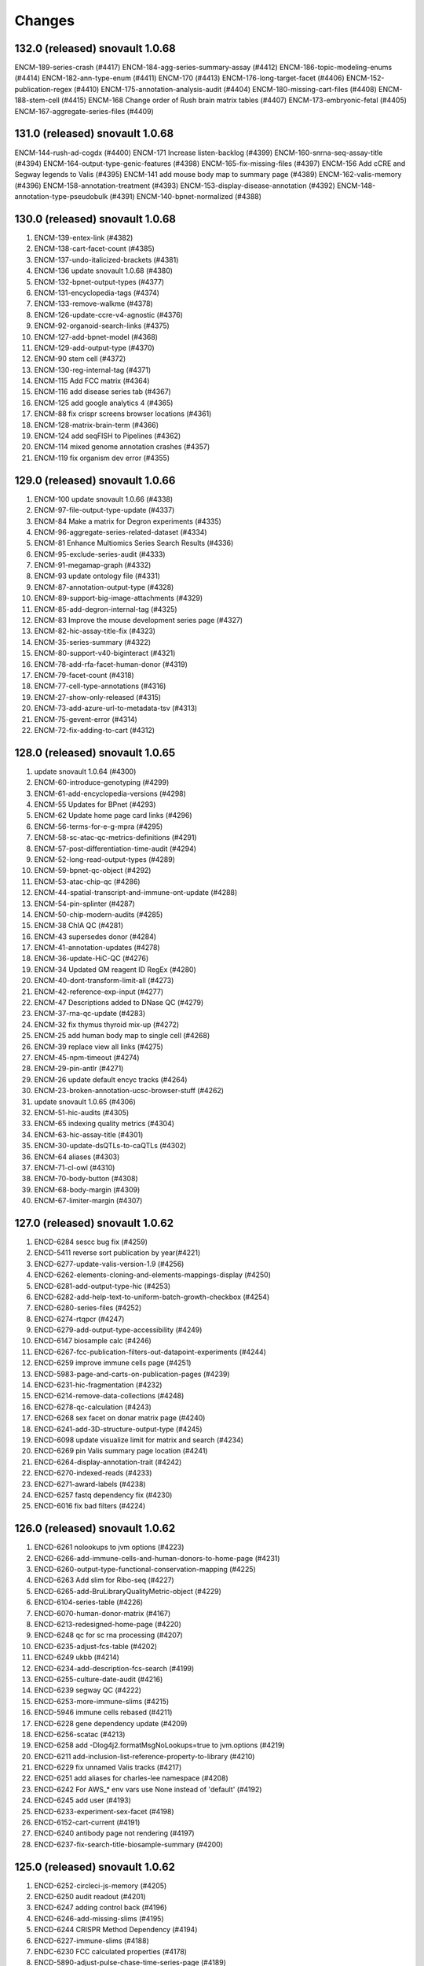 Changes
=======

132.0 (released) snovault 1.0.68
--------------------------------
ENCM-189-series-crash (#4417)
ENCM-184-agg-series-summary-assay (#4412)
ENCM-186-topic-modeling-enums (#4414)
ENCM-182-ann-type-enum (#4411)
ENCM-170 (#4413)
ENCM-176-long-target-facet (#4406)
ENCM-152-publication-regex (#4410)
ENCM-175-annotation-analysis-audit (#4404)
ENCM-180-missing-cart-files (#4408)
ENCM-188-stem-cell (#4415)
ENCM-168 Change order of Rush brain matrix tables (#4407)
ENCM-173-embryonic-fetal (#4405)
ENCM-167-aggregate-series-files (#4409)

131.0 (released) snovault 1.0.68
--------------------------------
ENCM-144-rush-ad-cogdx (#4400)
ENCM-171 Increase listen-backlog (#4399)
ENCM-160-snrna-seq-assay-title (#4394)
ENCM-164-output-type-genic-features (#4398)
ENCM-165-fix-missing-files (#4397)
ENCM-156 Add cCRE and Segway legends to Valis (#4395)
ENCM-141 add mouse body map to summary page (#4389)
ENCM-162-valis-memory (#4396)
ENCM-158-annotation-treatment (#4393)
ENCM-153-display-disease-annotation (#4392)
ENCM-148-annotation-type-pseudobulk (#4391)
ENCM-140-bpnet-normalized (#4388)

130.0 (released) snovault 1.0.68
--------------------------------
1. ENCM-139-entex-link (#4382)
2. ENCM-138-cart-facet-count (#4385)
3. ENCM-137-undo-italicized-brackets (#4381)
4. ENCM-136 update snovault 1.0.68 (#4380)
5. ENCM-132-bpnet-output-types (#4377)
6. ENCM-131-encyclopedia-tags (#4374)
7. ENCM-133-remove-walkme (#4378)
8. ENCM-126-update-ccre-v4-agnostic (#4376)
9. ENCM-92-organoid-search-links (#4375)
10. ENCM-127-add-bpnet-model (#4368)
11. ENCM-129-add-output-type (#4370)
12. ENCM-90 stem cell (#4372)
13. ENCM-130-reg-internal-tag (#4371)
14. ENCM-115 Add FCC matrix (#4364)
15. ENCM-116 add disease series tab (#4367)
16. ENCM-125 add google analytics 4 (#4365)
17. ENCM-88 fix crispr screens browser locations (#4361)
18. ENCM-128-matrix-brain-term (#4366)
19. ENCM-124 add seqFISH to Pipelines (#4362)
20. ENCM-114 mixed genome annotation crashes (#4357)
21. ENCM-119 fix organism dev error (#4355)

129.0 (released) snovault 1.0.66
--------------------------------
1. ENCM-100 update snovault 1.0.66 (#4338)
2. ENCM-97-file-output-type-update (#4337)
3. ENCM-84 Make a matrix for Degron experiments (#4335)
4. ENCM-96-aggregate-series-related-dataset (#4334)
5. ENCM-81 Enhance Multiomics Series Search Results (#4336)
6. ENCM-95-exclude-series-audit (#4333)
7. ENCM-91-megamap-graph (#4332)
8. ENCM-93 update ontology file (#4331)
9. ENCM-87-annotation-output-type (#4328)
10. ENCM-89-support-big-image-attachments (#4329)
11. ENCM-85-add-degron-internal-tag (#4325)
12. ENCM-83 Improve the mouse development series page (#4327)
13. ENCM-82-hic-assay-title-fix (#4323)
14. ENCM-35-series-summary (#4322)
15. ENCM-80-support-v40-biginteract (#4321)
16. ENCM-78-add-rfa-facet-human-donor (#4319)
17. ENCM-79-facet-count (#4318)
18. ENCM-77-cell-type-annotations (#4316)
19. ENCM-27-show-only-released (#4315)
20. ENCM-73-add-azure-url-to-metadata-tsv (#4313)
21. ENCM-75-gevent-error (#4314)
22. ENCM-72-fix-adding-to-cart (#4312)

128.0 (released) snovault 1.0.65
--------------------------------
1. update snovault 1.0.64 (#4300)
2. ENCM-60-introduce-genotyping (#4299)
3. ENCM-61-add-encyclopedia-versions (#4298)
4. ENCM-55 Updates for BPnet (#4293)
5. ENCM-62 Update home page card links (#4296)
6. ENCM-56-terms-for-e-g-mpra (#4295)
7. ENCM-58-sc-atac-qc-metrics-definitions (#4291)
8. ENCM-57-post-differentiation-time-audit (#4294)
9. ENCM-52-long-read-output-types (#4289)
10. ENCM-59-bpnet-qc-object (#4292)
11. ENCM-53-atac-chip-qc (#4286)
12. ENCM-44-spatial-transcript-and-immune-ont-update (#4288)
13. ENCM-54-pin-splinter (#4287)
14. ENCM-50-chip-modern-audits (#4285)
15. ENCM-38 ChIA QC (#4281)
16. ENCM-43 supersedes donor (#4284)
17. ENCM-41-annotation-updates (#4278)
18. ENCM-36-update-HiC-QC (#4276)
19. ENCM-34 Updated GM reagent ID RegEx (#4280)
20. ENCM-40-dont-transform-limit-all (#4273)
21. ENCM-42-reference-exp-input (#4277)
22. ENCM-47 Descriptions added to DNase QC (#4279)
23. ENCM-37-rna-qc-update (#4283)
24. ENCM-32 fix thymus thyroid mix-up (#4272)
25. ENCM-25 add human body map to single cell (#4268)
26. ENCM-39 replace view all links (#4275)
27. ENCM-45-npm-timeout (#4274)
28. ENCM-29-pin-antlr (#4271)
29. ENCM-26 update default encyc tracks (#4264)
30. ENCM-23-broken-annotation-ucsc-browser-stuff (#4262)
31. update snovault 1.0.65 (#4306)
32. ENCM-51-hic-audits (#4305)
33. ENCM-65 indexing quality metrics (#4304)
34. ENCM-63-hic-assay-title (#4301)
35. ENCM-30-update-dsQTLs-to-caQTLs (#4302)
36. ENCM-64 aliases (#4303)
37. ENCM-71-cl-owl (#4310)
38. ENCM-70-body-button (#4308)
39. ENCM-68-body-margin (#4309)
40. ENCM-67-limiter-margin (#4307)

127.0 (released) snovault 1.0.62
--------------------------------
1.	ENCD-6284 sescc bug fix (#4259)
2.	ENCD-5411 reverse sort publication by year(#4221)
3.	ENCD-6277-update-valis-version-1.9 (#4256)
4.	ENCD-6262-elements-cloning-and-elements-mappings-display (#4250)
5.	ENCD-6281-add-output-type-hic (#4253)
6.	ENCD-6282-add-help-text-to-uniform-batch-growth-checkbox (#4254)
7.	ENCD-6280-series-files (#4252)
8.	ENCD-6274-rtqpcr (#4247)
9.	ENCD-6279-add-output-type-accessibility (#4249)
10.	ENCD-6147 biosample calc (#4246)
11.	ENCD-6267-fcc-publication-filters-out-datapoint-experiments (#4244)
12.	ENCD-6259 improve immune cells page (#4251)
13.	ENCD-5983-page-and-carts-on-publication-pages (#4239)
14.	ENCD-6231-hic-fragmentation (#4232)
15.	ENCD-6214-remove-data-collections (#4248)
16.	ENCD-6278-qc-calculation (#4243)
17.	ENCD-6268 sex facet on donar matrix page (#4240)
18.	ENCD-6241-add-3D-structure-output-type (#4245)
19.	ENCD-6098 update visualize limit for matrix and search (#4234)
20.	ENCD-6269 pin Valis summary page location (#4241)
21.	ENCD-6264-display-annotation-trait (#4242)
22.	ENCD-6270-indexed-reads (#4233)
23.	ENCD-6271-award-labels (#4238)
24.	ENCD-6257 fastq dependency fix (#4230)
25.	ENCD-6016 fix bad filters (#4224)

126.0 (released) snovault 1.0.62
--------------------------------
1. ENCD-6261 nolookups to jvm options (#4223)
2. ENCD-6266-add-immune-cells-and-human-donors-to-home-page (#4231)
3. ENCD-6260-output-type-functional-conservation-mapping (#4225)
4. ENCD-6263 Add slim for Ribo-seq (#4227)
5. ENCD-6265-add-BruLibraryQualityMetric-object (#4229)
6. ENCD-6104-series-table (#4226)
7. ENCD-6070-human-donor-matrix (#4167)
8. ENCD-6213-redesigned-home-page (#4220)
9. ENCD-6248 qc for sc rna processing (#4207)
10. ENCD-6235-adjust-fcs-table (#4202)
11. ENCD-6249 ukbb (#4214)
12. ENCD-6234-add-description-fcs-search (#4199)
13. ENCD-6255-culture-date-audit (#4216)
14. ENCD-6239 segway QC (#4222)
15. ENCD-6253-more-immune-slims (#4215)
16. ENCD-5946 immune cells rebased (#4211)
17. ENCD-6228 gene dependency update (#4209)
18. ENCD-6256-scatac (#4213)
19. ENCD-6258 add -Dlog4j2.formatMsgNoLookups=true to jvm.options (#4219)
20. ENCD-6211 add-inclusion-list-reference-property-to-library (#4210)
21. ENCD-6229 fix unnamed Valis tracks (#4217)
22. ENCD-6251 add aliases for charles-lee namespace (#4208)
23. ENCD-6242 For AWS_* env vars use None instead of 'default' (#4192)
24. ENCD-6245 add user (#4193)
25. ENCD-6233-experiment-sex-facet (#4198)
26. ENCD-6152-cart-current (#4191)
27. ENCD-6240 antibody page not rendering (#4197)
28. ENCD-6237-fix-search-title-biosample-summary (#4200)

125.0 (released) snovault 1.0.62
--------------------------------
1.	ENCD-6252-circleci-js-memory (#4205)
2.	ENCD-6250 audit readout (#4201)
3.	ENCD-6247 adding control back (#4196)
4.	ENCD-6246-add-missing-slims (#4195)
5.	ENCD-6244 CRISPR Method Dependency (#4194)
6.	ENCD-6227-immune-slims (#4188)
7.	ENDC-6230 FCC calculated properties (#4178)
8.	ENCD-5890-adjust-pulse-chase-time-series-page (#4189)
9.	ENCD-6216-gm-updates (#4180)
10.	ENCD-6088-Series-type-and-expression-property-for-sorted-ATAC-datasets (#4185)
11.	ENCD-6225 valis track not refreshed (#4181)
12.	ENCD-6232 assay title (#4186)
13.	ENCD-6114 new assay slims (#4179)
14.	ENCD-6191-listed-carts (#4184)
15.	ENCD-6210-point-to-new-rnaget-endpoints (#4183)
16.	ENCD-5821-genome-browser-mislabels-hg19 (#4166)
17.	ENCD-6222-gkm-outputs (#4182)
18.	ENCD-6226-remove-git-protocol (#4176)

124.0 (released) snovault 1.0.62
--------------------------------
1. ENCD-6224-fix-hicqualitymetric-dependencies (#4174)
2. ENCD-6218 Add facets and facet groups to donor (#4170)
3. REVERT ENCD-6179 (#4172)
4. ENCD-6223 pin responses to 0.14.0 (#4173)
5. ENCD-6217-report-list-crash (#4169)
6. ENCD-6220-deeply-profile-missing-facets (#4171)
7. update-snovault-1.0.62 (#4165)
8. ENCD-6209-updating-FCS-assay-title (#4164)
9. SNO-217-register-search-config-pieces-from-item (#4160)
10. ENCD-6208 remove control (#4161)
11. ENCD-6179-fcc-menu (#4157)
12. ENCD-6183-hic-scatac-qc (#4149)
13. ENCD-6197-devcontainer (#4137)
14. ENCD-6207-remove-columns-from-dataset-schema (#4156)
15. ENCD-6202-add-enums-for-restriction-enzymes (#4153)
16. ENCD-6205-fix-browser-track-in-region-search (#4152)
17. ENCD-6192-cart-schema-updates (#4135)
18. ENCD-6196-examined-loci-dependency-include-readout (#4154)
19. ENCD-6206-appended-exists-facet (#4155)
20. ENCD-6178-library-property-updates-Yu-lab (#4146)
21. ENCD-6117-cell-line-matrix (#4133)
22. ENCD-6182-scrna-output-types (#4145)
23. ENCD-6187 fix legend for ccres (#4151)
24. ENCD-4287 update d3 (#4144)
25. ENCD-6201-add-purpose-treatment-UI (#4147)
26. ENCD-6145-more-facet-headers (#4129)
27. ENCD-6194-relax-unreplicated-audit-on-long-read-scRNA-seq (#4150)
28. SNO-214-upgrade-node-to-version-12-for-circleci-tests (#4136)
29. ENCD-6175-support-collection-series-and-transgenic-enhancer-experiments-in-cart (#4138)
30. SNO-210-read-columns-from-configs (#4114)
31. ENCD-6199-fixed-deep-biosample-crash (#4141)
32. ENCD-6131-update-donor-ethnicity-enum (#4143)
33. SNO-212-support-gzip-attachment (#4126)
34. ENCD-6195 Add datapoint to Transgenic Enhancer Experiment (#4139)
35. ENCD-6168-update-fc-series-search-title (#4142)
36. ENCD-6189-add-experimental-input-UI (#4140)
37. ENCD-5893-cart-reclassify-non-raw-files-without-assembly-as-processed (#4074)
38. ENCD-6157-allow-multiple-types-for-report-view-button (#4122)
39. ENCD-6138-fix-mixed-title-not-appearing (#4088)
40. ENCD-5869-add-missing-control_type-in-url (#4124)
41. ENCD-6190-html-editor-crash (#4128)

123.0 (released) snovault 1.0.60
--------------------------------
1.	ENCD-6180-matrix-search (#4123)
2.	ENCD-6181-move-warning-facet-to-quality-group (#4125)
3.	ENCD-6142-biosample-summary-updates (#4105)
4.	ENCD-6035 add body map (#4093)
5.	ENCD-6160-snatac (#4120)
6.	ENCD-6169 gkm-SVM-model (#4118)
7.	ENCD-6148 exclude fcc datapoints (#4117)
8.	ENCD-6154-collection-series (#4111)
9.	ENCD-6159-updates-to-reference-data-table (#4096)
10.	ENCD-6097-allow-series-and-related-datasets-in-cart (#4119)
11.	ENCD-6173-circle-node-install-fix (#4121)
12.	ENCD-6143-upgrade-encyclopedia-version-enums (#4102)
13.	ENCD-6166-Filtering out unnecessary Region Search fields (#4113)
14.	ENCD-6141-update-fc-title-search (#4115)
15.	ENCD-6134-add-elements-selection-method-enums (#4109)
16.	ENCD-6093-facets-appear-in-groups-on-certain-search-result-pages (#4104)
17.	ENCD-6144 tracks batch (#4106)
18.	ENCD-6150 Removing both lifestage and run_type from facets (#4110)
19.	ENCD-6162-fix-single-cell-unit-schema-link (#4103)
20.	ENCD-6158-treatment-details-add-purpose-enum (#4108)
21.	ENCD-5758-cart-rep-facet (#4079)
22.	ENCD-6149-add-hic-file-output-types (#4097)

122.0 (released) snovault 1.0.60
--------------------------------
1. ENCD-6161-fix genome browser pinned files in sessionStorage (#4098)
2. ENCD-6005-region-search-display-bug-fixes (#4095)
3. ENCD-6113 FCC search updates (#4091)
4. ENCD-6129 Removing facets (#4092)
5. ENCD-6135-cart-view-update (#4089)
6. ENCD-6005-region-search-dserv-genome-browser (#4052)
7. ENCD-6136-gkm-svm-annotation-type-file-output-type (#4090)
8. ENCD-5219-add-deleted-and-inserted-gene-details (#4087)
9. ENCD-6121-add-screen-tiling-reference (#4081)
10. ENCD-6109-origin-biosample-property (#4076)
11. ENCD-6077-perturbations (#4072)
12. ENCD-6130 file detail title not showing (#4086)
13. ENCD-6067-update-ontology-slimming-terms (#4080)
14. ENCD-5687-add-replication-count-to-experiments-and-fcc-experiments (#4078)
15. ENCD-6096-remove-region-indexer (#4083)
16. ENCD-6108-controlled-cell-growth-tag (#4070)
17. ENCD-6099-audit-index-reads-no-read-structure (#4071)
18. ENCD-6102-change-regex-lot-id-product-id (#4069)
19. ENCD-6125-specify-location-constraint-in-moto-tests (#4077)
20. ENCD-5908-add-formatted-biorep-property-to-experiments-and-fcc-experiments (#4065)
21. ENCD-6105-disable-viz-btn-mouse-dev-matrix (#4066)
22. ENCD-6103-fix-rush-matrix-urls (#4067)
23. ENCD-6095-add-mEGFP-tag (#4073)

121.0 (released) snovault 1.0.60
--------------------------------
1.	update-snovault-1.0.59 (#4026)
2.	SNO-209-move-search-code-to-independent-package (#4059)
3.	ENCD-6100 removing trailing slash for rnaget link (#4063)
4.	ENCD-6071 fragments file addition (#4061)
5.	ENCD-6090-singlecellunit-cart (#4056)
6.	ENCD-6094-update-azure-link (#4062)
7.	ENCD-6091-add-Hongkai-Ji-submission-properties (#4060)
8.	ENCD-6092 Add embedding of originated_from.biosample_ontology to Experiment (#4058)
9.	ENCD-6076-gender-symbols (#4057)
10.	ENCD-6049 pooled clone sequencing dependency (#4055)
11.	ENCD-6073-add-sparse-matrix-output-type-genome-compartment-id-analysis-step-type (#4054)
12.	ENCD-6055-FCC-series-search-update (#4039)
13.	ENCD-5981-change-filegallery-defaults (#4047)
14.	ENCD-5921-sc-paging (#4051)
15.	ENCD-6050-loci-fcc-search-list-view (#4049)
16.	SNO-206-use-redis-cache-for-rnget-view (#4045)
17.	ENCD-6084-mouse-matrix-crash (#4053)
18.	ENCD-6069-add-redacted-transcriptome-alignments (#4042)
19.	ENCD-4448-audit-annotations-without-original-files (#4048)
20.	ENCD-5984-fix-mixed-analysis-title (#4040)
21.	ENCD-5927-audit-raw-data-lacking-step-run (#4044)
22.	ENCD-6041-remove-ie11-from-babel (#4028)
23.	ENCD-6080-update-robots-txt (#4043)
24.	ENCD-6066-show-series-experiment-tables-controls (#4031)
25.	ENCD-6048-audit-CRISPR-not-in-series (#4046)
26.	ENCD-6057-reconcile-biosample-summary (#4041)
27.	ENCD-5889-brain-disease-matrix (#3996)
28.	SNO-205-allow-customization-of-default-sort (#4038)
29.	ENCD-6058-single-cell-nav (#4033)
30.	ENCD-6059-update-reagent-regex-thermo (#4034)
31.	ENCD-6064-make-elements-mapping-an-array (#4032)
32.	ENCD-6063-add-fce-table-to-reference-page (#4037)
33.	ENCD-5837-project-bio-term-name-bug (#4036)
34.	ENCD-6053-file-view-update (#4029)
35.	ENCD-5723-term-name-erasure (#4035)

120.0 (released) snovault 1.0.59
--------------------------------
1. ENCD-6065 fix post diff table crash (#4027)
2. update-snovault-1.0.59 (#4026)
3. ENCD-6036 reset chr range in cart (#4025)
4. ENCD-6039-software-cleanup (#4018)
5. ENCD-6052-add-rnaget-search-and-report-views (#4022)
6. ENCD-6038-biosample-summary-series-header (#4017)
7. ENCD-6056-cart-upgrade-error (#4024)
8. ENCD-6024-make-search-results-targets-into-links (#4015)
9. ENCD-5876-series-updates (#4023)
10. ENCD-5851 single cell landing page (#4021)
11. ENCD-6008-convert-nuc-acid-start-quant-to-number (#4014)
12. ENCD-6047-ENTEx-annotation (#4019)
13. ENCD-5968-add-MOI-guide-type-to-GM (#3987)
14. ENCD-6045-add-david-hafler-to-alias-prefix (#4013)
15. ENCD-6046-add-RUSH-AD-internal_tags-donor (#4016)
16. ENCD-6042-search-dl-options (#4012)
17. ENCD-5724 differentiation series (#4009)
18. ENCD-5982-file-cart-views (#4011)
19. ENCD-6043-slim-perturb-snATAC-seq (#4010)
20. ENCD-6040-document-embedding-in-annotations (#4007)

119.0 (released)
--------------------------------
1. ENCD-5974 biosample summary summary (#4004)
2. ENCD-5990-embed-docs (#3986)
3. ENCD-6037-annotation-target (#4006)
4. ENCD-5618 encyclopedia page (#3998)
5. ENCD-5955-analysis-titles (#4002)
6. ENCD-6031-add-DHS-to-annotation-subtype (#3999)
7. ENCD-6028-visualizable-filter (#3997)
8. ENCD-5926-adjust-biosample-characterizations-audit-to-check-parents (#3958)
9. ENCD-5995-update-rnaget-ui (#3980)
10. ENCD-6032-adding-link-to-official-rnaget-api-docs (#3978)
11. ENCD-6022-add-filter-type-and-filter-value-properties (#3990)
12. ENCD-5971-split-experiments-in-disease-series (#3989)
13. ENCD-6013-bump-queue-worker get size (#3968)
14. ENCD-5994-long-read-scrna-assay-slim (#3976)
15. ENCD-5993 Exclude long read single-cell RNA-seq from audit (#3973)
16. ENCD-5969-reference-elements-sel-method (#3985)
17. ENCD-6021-allow-txt-for-sequence-barcodes-add-polyA-sites-output (#3991)
18. ENCD-6023-expression-readout-fcc-series-table (#3993)
19. ENCD-6025-cart-valis-targets (#3992)
20. ENCD-6019-increase-sts-token-expiration (#3977)
21. ENCD-6006-add-facs-expression-measurement-method (#3982)
22. ENCD-5720-target-cart-facet (#3971)
23. ENCD-5970-fcc-series-elements-references (#3974)
24. ENCD-5996-add-enum-analysis-step-type (#3979)
25. ENCD-5986-set-status-transgenic-enhancer-expt (#3981)
26. ENCD-5967-use-biosample-summary-series-tables (#3970)
27. ENCD-5965-enable-association-graph-in-series (#3949)
28. ENCD-5918-cart-analyses (#3966)
29. ENCD-6020 disable email sending (#3975)

118.0 (released) snovault 1.0.58
--------------------------------
1. ENCD-6012-regulome-validation-error (#3969)
2. ENCD-6011-ontology-efo-bug-fix (#3967)
3. ENCD-6002-publicationdata-dl (#3965)
4. ENCD-5992-cart-analysis-dl (#3964)
5. update-snovault-1.0.58 (#3963)
6. ENCD-5886-add-ccre-default-tracks (#3960)
7. ENCD-5989-fix-analysis-embed (#3961)
8. ENCD-5949-add-file-output-types-unidirectional-bidirectional-peaks-and-entex (#3957)
9. SNO-170-avoid-rendering-from-database-3 (#3954)
10. ENCD-5776-new-batch-download-ui (#3941)
11. ENCD-5888-accept-regions-in-examined-loci-on-reference (#3959)
12. ENCD-5929-analysis-audits (#3951)
13. ENCD-5975-adjust-file-schema-ultima-fastqs (#3953)
14. ENCD-5972 entex references (#3952)
15. ENCD-5964-add-assays-update-ontology (#3942)
16. ENCD-5978-hic-qc (#3945)
17. ENCD-5980-fix-download-button (#3950)
18. ENCD-5976-nagios-configuration (#3947)
19. ENCD-5952-add-new-internal-tags (#3935)
20. ENCD-5962-avoid-results-from-stale-request (#3943)
21. ENCD-5977 pairs file addition (#3944)
22. ENCD-5939-bdd-tests (#3946)
23. ENCD-5943 Update relevant_life_stage enums for Annotation (#3936)
24. ENCD-5948-fcc-ucsc-visualization (#3938)
25. ENCD-5617-new-software-page (#3922)
26. SNO-202-python3.8.5-upgrade (#3937)
27. ENCD-5933-add-promoter-details-to-gm-reagents (#3931)
28. ENCD-5953-update-fcc-table (#3934)
29. ENCD-5690-add-azure-uri-to-file-metadata (#3939)
30. ENCD-4549-wildtype-biosample-title-update (#3927)
31. ENCD-5966-fix-series-table-target-bug (#3933)
32. ENCD-5940-cart-dataset-target (#3930)
33. ENCD-5932 fix regulome tags (#3928)
34. ENCD-5808 facet for biochemical inputs (#3869)
35. ENCD-5942-display-disease-name-on-series (#3926)
36. ENCD-5959-fix-series-page-crash (#3932)

117.0 (released) snovault 1.0.57
--------------------------------
1.	ENCD-5945-index-annotations-logging (#3920)
2.	ENCD-5954-fix-matrix-chip-seq-urls (#3923)
3.	ENCD-5951-annotation-labels (#3924)
4.	ENCD-5957-wale-broken (#3925)
5.	ENCD-5947-series-search-ban-robots (#3921)
6.	ENCD-5903-audit-mixed-expression-measurement-methods (#3914)
7.	ENCD-5757-multisearch-within-collections (#3917)
8.	ENCD-5941-update-robots-txt (#3919)
9.	ENCD-5938-control-crispr-screens-incorrectly-calculated-as-proliferation (#3918)
10.	ENCD-5930-add-enum-to-software-type (#3909)
11.	ENCD-5920-change-machine-size (#3915)
12.	ENCD-5935-fix-file-audit-error (#3916)
13.	ENCD-5912-FCC-series-search-update (#3908)
14.	ENCD-5614-cart-dataset-filters (#3911)
15.	ENCD-5923-fix-chromatin-genome-browser-bug (#3910)
16.	ENCD-5917-add-guide-locations-output-type (#3913)
17.	ENCD-5689-updates-to-chip-matrix (#3906)
18.	ENCD-5914-rna-get-beta (#3901)
19.	ENCD-5909-single-cell-series-UI (#3897)
20.	ENCD-5924-deafult analysis (#3900)
21.	ENCD-5861-add-annotation-types-subtypes-to-glossary (#3912)
22.	ENCD-5911-update-crispr-screen-methods-in-fcc-faceting (#3907)
23.	ENCD-4945-status-color-key (#3903)
24.	ENCD-5919-elements-ref-embedding-to-fce (#3905)
25.	ENCD-5898-separate-ami-demo-prod (#3879)
26.	ENCD-5814-add-donor-to-metadata-tsv (#3899)
27.	ENCD-5854-series-dl (#3883)
28.	ENCD-5915-update-software-schema (#3904)
29.	ENCD-5871-exclude-deleted-inconsistent-analysis (#3887)
30.	ENCD-5897-add-disease-term-in-biosample-page (#3891)
31.	ENCD-5916-encyclopedia-v6 (#3898)
32.	ENCD-5873-remove-single-cell-classification (#3890)
33.	ENCD-5805-collections-tag-link (#3885)

116.0 (released) snovault 1.0.57
--------------------------------
1. update snovault 1.0.57 (#3882)
2. SNO-201-add-search-config-registry (#3855)
3. ENCD-5858-add-single-cell-units-to-series (#3858)
4. ENCD-5561-organize-pyramid-config (#3781)
5. ENCD-5896-add-MultiomicsSeries-object (#3873)
6. ENCD-5147-add-expression-measurement-method-to-examined-loci-FCE (#3876)
7. VALIS-36 remove expander (#3805)
8. ENCD-5863-speed-up-chip-matrix (#3868)
9. revert SNO-202-python3.8.5-upgrade (#3881)
11. VALIS-40-dbSNP-track (#3866)
12. ENCD-5770 add legend to browser (#3829)
13. ENCD-5892-add-ManateeDonor-object (#3872)
14. ENCD-5874-disease-series (#3875)
15. ENCD-5895-adjust-strand-specificity-display (#3871)
16. ENCD-5891-exclude-rrbs-from-audits (#3860)
17. ENCD-5902 bam mapped run type and read length (#3877)
18. ENCD-5880 analysis title (#3874)
19. ENCD-5900-fix-smallrna-cage-audit-detail (#3870)
20. ENCD-5728-add-gene-target-page (#3863)
21. ENCD-5867-add-R2C2-subreads-output-type (#3864)
22. ENCD-5830-autocomplete-rnaget-ui (#3839)
23. NCD-5840-analysis-objects-to-analyses-move-to-dataset (#3834)
24. ENCD-5820-select-better-analysis-by-default (#3809)
25. ENCD-5894-restrict-strand-specificity-requirement-to-RNA-libraries (#3867)
26. ENCD-5857 Add audits for analyses with multiple rfas or datasets (#3856)
27. ENCD-5860 Add repeat elements annotation file output type (#3852)
28. ENCD-5887-crispr-file-format-types (#3862)
29. ENCD-5804-add-ctl_type-to-FCC-n-Exp-search-pg (#3831)
30. ENCD-5865-add-ana-conesa-to-alias-regex (#3861)
31. ENCD-5834-add-default-analysis-calculation (#3842)
32. SNO-202-python3.8.5-upgrade (#3865)
33. ENCD-5885-update-snovault-link-readme (#3851)
34. ENCD-5685-stacked-buttons (#3847)
35. ENCD-5853-ihec-json-updates (#3849)
36. ENCD-5872-usable-fragments (#3846)
37. ENCD-5866-python-36-circleci (#3845)
38. ENCD-5884 Add spaces in audit details (#3850)

115.0 (released) snovault 1.0.56
--------------------------------
1.	ENCD-5870-fix-bdd-submitter-test
2.	ENCD-5864-add-analysis-objects-to-fce (#3840)
3.	ENCD-5827-migrate-audits-to-analysis (#3813)
4.	SNO-200-remove-nonsubstring-filter-from-mapping (#3837)
5.	ENCD-5856-TSTAN-not-showing (#3835)
6.	ENCD-5828-single-cell-experiments (#3828)
7.	SNO-199-allow-customization-of-search-fields (#3841)
8.	ENCD-5825-series-files (#3836)
9.	ENCD-5806-cCRE-annotation-subtypes-and-other-file-output-types (#3838)
10.	ENCD-5154-print-base-branch-deploy (#3832)
11.	ENCD-5831-add-metadata-columns-and-small-improvements-to-rnaget-ui (#3825)
12.	ENCD-5850-fix-analysis-title-and-permission (#3824)
13.	ENCD-5750-update-glossary-with-file-output-types (#3833)
14.	ENCD-5841-remove-redundant-originated-from (#3823)
15.	ENCD-5829-allow-batch-download-from-more-dataset-pages (#3827)
16.	SNO-197-add-range-queries-and-min-max-aggs (#3812)
17.	ENCD-5847-add-azure-link (#3818)
18.	SNO-198-allow-configuration-of-reserved-search-params (#3816)
19.	SNO-138-fix-pytest-warnings (#3826)
20.	ENCD-5807 compare to literal with == instead of is in experiment_series audit (#3778)
21.	ENCD-5842 do not clone the private config repo in runcmd_all (#3821)
22.	ENCD-5844-add-unstranded-enum-to-library-objects (#3822)
23.	ENCD-5778-add-pulse-chase-series-and-pulse-chase-properties (#3817)	
24.	ENCD-5843-add-disease-facet (#3815)
25.	ENCD-5833-analysis-audits (#3810)
26.	ENCD-5836 Remove duplicate definition (#3806)
27.	ENCD-5818 Remove ssh key copying from app-final.sh (#3800)

114.0 (released) snovault 1.0.55
--------------------------------
1. ENCD-5832 Consider assembly when choosing pseudo-default files (#3804)
2. ENCD-5824-bug-fix-dnase-analysis-audits (#3801)
3. ENCD-5819-related-files (#3802)
4. update snovault 1.0.55 (#3798)
5. ENCD-5789 Cart pseudo-default files (#3786)
6. ENCD-5786-move-dnase-audits-to-analysis (#3783)
7. ENCD-5787-add-assays-GROcap-GROseq-long-read-scRNAseq-remove-snRNAseq-genotyping-HTS (#3791)
8. ENCD-5745-embed-assay-title-and-annotation-type-in-file (#3794)
9. ENCD-5718-add-rna-get-ui (#3776)
10. ENCD-5817-remove-dup-boost-dataset-award (#3797)
11. ENCD-5803-update-wgbs-vis-def (#3785)
12. ENCD-4612-add-Valis-tracks-GRCm39-M26-V33-dm3-genes-ce10-genes (#3790)
13. ENCD-5773-exp-series-tables-dnase-rna (#3789)
14. ENCD-5790-add-split-seq-library-file-terms (#3782)
15. ENCD-5167-fix-gene-search (#3795)
16. ENCD-5746-deploy-valis-03-08-21 (#3788)
17. ENCD-5729-walkme-in-menu (#3787)
18. SNO-192-update-pip-install (#3750)
19. ENCD-5775-update-biosample-summary (#3773)
20. ENCD-4931-revert-ENCD-4251 (#3784)
21. ENCD-5749-make-bigbed9-collapsible (#3741)
22. ENCD-5784-modify-pearson-audit-encode3-wgbs (#3769)
23. ENCD-5771-add-v33-m39 (#3772)
24. ENCD-5794 Add calculated property read_depth for STAR quality metric (#3770)
25. ENCD-5799-bdd-cart (#3779)
26. ENCD-5774-update-crispr-assay-calc (#3762)
27. ENCD-5792-remove-java-from-cloud-config (#3774)
28. ENCD-5753-adjust-library-linkers-add-extraction-enum (#3771)
29. ENCD-5751-improve-transgenic-enhancer-expt-facets (#3754)
30. ENCD-5732-mapped-run-type (#3748)
31. ENCD-5788-block-new-WGBS-bigBeds (#3764)
32. ENCD-5766 Add audit for differentiation series time units (#3761)
33. ENCD-5744 Display DOI of all datasets (#3760)
34. ENCD-5742-fix-valis-track-sticking (#3755)
35. ENCD-5765-add-enum-gm-introduced-tags (#3758)
36. ENCD-5764-add-pip-version-to-readme (#3747)
37. ENCD-5783-deprecrated-files-crashing-file-details (#3763)
38. ENCD-5791-add-analysis-in-annotations (#3768)
39. ENCD-5740 fix mouse colors (#3766)
40. ENCD-5793 Fix cart downloads for selected analysis and default files (#3767)

113.0 (released) snovault 1.0.54
--------------------------------
1.	ENCD-5772-modify-wgbs-audit (#3751)
2.	ENCD-5782-browser-label (#3757)
3.	ENCD-5780-cart-analysis-crash (#3756)
4.	ENCD-5767-fix-file-details-facets-viz-files (#3749)
5.	Update snovault 1.0.54 (#3746)
6.	ENCD-5726-file-gallery-analysis-display-update (#3723)
7.	SNO-27-pip-installable (#3707)
8.	SNO-191-pyramid-env-vars (#3738)
9.	ENCD-4302-fix-dbxref-jest-errors (#3711)
10.	ENCD-5711-add-regulome-output-type-to-analysis-step (#3718)
11.	SNO-117-top-hits-search (#3710)
12.	ENCD-5699-filter-report-by-analyses (#3744)
13.	ENCD-5743 add glossary link (#3745)
14.	ENCD-5717-convert-cCRE-annotation-biochemical-inputs-property (#3740)
15.	ENCD-5736-pin-wale (#3731)
16.	ENCD-5701-cart-analysis-selection (#3743)
17.	ENCD-5739-fix-elasticsearch-install-circleci (#3732)
18.	ENCD-4573-documentation-links-for-facets (#3735)
19.	ENCD-5738-making-analysis-step-run-submittable (#3737)
20.	ENCD-5693 clickable mouse diagram (#3733)
21.	ENCD-5706-exempt-mixed-biosample-from-undetermined-replication-audit (#3742)
22.	ENCD-5712-chia-pet-audits (#3734)
23.	ENCD-5716-differentiation-series (#3720)
24.	ENCD-5735-add-guide-quantifications-output-type (#3730)
25.	ENCD-5705-add-audit-flag-experiments-with-inconsistent-analysis-status (#3736)
26.	ENCD-5714-add-defect-mode-property-dnase (#3722)
27.	ENCD-5675 Display all children of a biosample including grandchildren (#3709)
28.	ENCD-5676-add-doi-to-dataset (#3725)
29.	ENCD-2753-slim-embed-analysis-in-file (#3728)
30.	ENCD-5731-add-accession-to-analysis-boost (#3726)
31.	ENCD-5707-relax-unreplicated-audit-on-PCS (#3729)
32.	ENCD-5725-analysis-title (#3727)
33.	ENCD-5708-release-documents-with-released-analysis-objects (#3724)
34.	ENCD-5612-paste-deploy-scripts-static (#3714)
35.	ENCD-5475-fix-modal-font (#3713)
36.	ENCD-5715-do-not-mess-with-cluster-name (#3712)
37.	ENCD-5348 WGBS audit (#3715)
38.	ENCD-5652-AMI-based-deployment (#3664)

112.0 (released) snovault 1.0.53
--------------------------------
1. ENCD-5719 fix breadcrumbs and treatments (#3716)
2. ENCD-5713-snovault update to 1.0.53 (#3708)
3. ENCD-5247-experiment- series-table-update (#3704)
4. ENCD-4179-batchdownload-link-on-dataset-pages (#3666)
5. ENCD-5673-add-scss-linter (#3684)
6. ENCD-4018-update-regulome-related-schema (#3706)
7. ENCD-5686-move-stimulation-to-purpose (#3695)
8. ENCD-5337 Fix downloaded graphs (#3699)
9. ENCD-5709-form-selects (#3705)
10. SNO-158-create-minimally-indexed-deploy (#3399)
11. ENCD-5606 update series searches (#3685)
12. ENCD-5674-allow-submission-of-library-with-mixed-biosamples (#3698)
13. ENCD-5700-add-index-reads-to-input-file-types-analysis-step (#3703)
14. ENCD-5691-add -element-enrichments-file-format-type (#3700)
15. ENCD-5678-update-frontend-documentation (#3689)
16. ENCD-5592-chia-pet-quality-metrics (#3696)
17. ENCD-5660-remove-antibody-NTR-audit-expt (#3687)
18. ENCD-5683-exp-series-hotfix (#3691)
19. ENCD-5694-fix-experiment-report-columns-for-cart-test (#3702)
20. ENCD-5684-fix-download-from-cart-report (#3692)
21. ENCD-5649 add series to nav (#3688)
22. ENCD-5661-upgrade-js-pkg (#3677)
23. ENCD-5593-move-install-to-setup (#3657)
24. ENCD-5655-page-editor-fix (#3690)
25. ENCD-5672-update-schema-columns-amount (#3682)
26. ENCD-5680 Pin setuptools version in circle-ci (#3686)

111.0 (released) snovault 1.0.52
--------------------------------
1.	ENCD-5665-tie-eslint-to-circleci (#3671)
2.	ENCD-5670-manual-slim-transcription-assays (#3681)
3.	ENCD-5671-fix-stacked-buttons (#3679)
4.	SNO-185-log-connection-error (#3659)
5.	ENCD-5615-dataset-search (#3676)
6.	ENCD-5647-add-capped-mRNA-to-nucleic-acid-term-name (#3655)
7.	ENCD-5666-add-nanopore-signal-to-file-output-types (#3675)
8.	ENCD-5667-update-ebs-volume-type (#3674)
9.	ENCD-5663-login-dropdown-misaligned (#3673)
10.	ENCD-5644-footprints-audit (#3672)
11.	ENCD-5657-exclusion-list (#3660)
13.	ENCD-5664-juicebox-availability-fix (#3670)
14.	ENCD-5653-signin-location-and-text-update (#3651)
15.	ENCD-5623 add section breaks to glossary (#3668)
16.	ENCD-5650-jan-2021-ontology-update (#3665)
17.	ENCD-5518-change-navbar-color (#3661)
18.	ENCD-5640-new-internal-tag-LRGASP (#3662)
19.	ENCD-5543-add-series-page (#3647)
20.	ENCD-5662-pseudoreplicated-peaks (#3663)
21.	ENCD-5659-display-library-construction-method (#3667)
22.	ENCD-5629-add-file-output-type-entries-to-glossary (#3627)
23.	ENCD-5639-library-property-construction-method (#3654)
24.	SNO-183-allow-specification-of-cart-in-search (#3650)
25.	ENCD-5654-adjust-nic-audit-for-mapping-award (#3656)
26.	ENCD-5607-warning-about-cart-title-private-info (#3638)
27.	ENCD-5634-logged-out-carts (#3652)
28.	ENCD-5586-make-donor-ethnicity-list-add-enums (#3645)
29.	ENCD-5648-email-user-name-as-last-name-in-auth (#3648)
30.	ENCD-4551-disable-visit-sharable-cart-during-cart-ops (#3646)
31.	ENCD-5583-reorder-pipeline-on-experiment (#3642)
32.	ENCD-5642-circleci-test-results (#3643)

110.0 (released) snovault 1.0.51
--------------------------------
1.	ENCD-5645-pin-pip-version (#3644)
2.	ENCD-5636-missing-processed-data-audit (#3639)
3.	ENCD-5638-add-LRGASP-labs-to-alias-regex (#3640)
4.	VALIS-26-enable-plotting-of-ENCD-bigbed-types (#3583)
5.	ENCD-5631 Add audit for treatment series for mixed units (#3631)
6.	ENCD-5595-avoid-inheriting-references-audits (#3637)
7.	ENCD-5596-Valis-deploy-sprint-11-09-2020 (#3635)
8.	ENCD-5356-add-examined-loci-on-FCC-experiments (#3624)
9.	ENCD-5632 preserve coordinate on tab out (#3630)
10.	ENCD-5573-unify-file-output-types (#3629)
11.	ENCD-4525-cart-improvements (#3632)
12.	ENCD-5600-add-Capture-Hi-C-and-snRNA-seq (#3626)
13.	ENCD-5444 Rewrite the report page (#3616)
14.	ENCD-5570-audit-outdated-analysis-update (#3633)
15.	ENCD-5625-series-schema-pages-updates (#3625)
16.	ENCD-5599-adjust-madqc-auditing-for-technical-replicates (#3617)
17.	ENCD-5539 analysis set status (#3621)
18.	ENCD-4660-hide-leave-modal-on-download (#3613)
19.	ENCD-5619-fix-terser-circleci (#3622)
20.	ENCD-5616-update-ckeditor (#3618)
21.	ENCD-5566 fix cropped tooltips (#3588)
22.	ENCD-5608-embed-Gene-in-examined-loci (#3614)

109.0 (released) snovault 1.0.51
--------------------------------
1. update-snovault-1.0.51 (#3609)
2. ENCD-5562 add screen links (#3577)
3. SNO-174-add-local-storage-redis (#3599)
4. ENCD-5274-QC-report (#3605)
5. ENCD-5559 FCC processed data facet (#3584)
6. SNO-176-invalidate-object-when-unlinked (#3607)
7. ENCD-5590-add-starch-file-format (#3602)
8. ENCD-5579-dataset-search (#3597)
9. ENCD-5494-update-gene-annotations (#3514)
10. ENCD-5457-lower-audit-severity-RNA-frag-size-for-Bru (#3604)
11. ENCD-5584-file-output-types-gene-stabilities-preprocessed-alignments (#3600)
12. SNO-177-add-view-with-specified-fields (#3592)
13. ENCD-5589-allow-Genbank-reagents-in-GeneticModification-objects (#3606)
14. SNO-178-dont-print-to-logs-during-ES-test (#3608)
15. ENCD-5345-pipeline-prop-in-reference-fileset (#3593)
16. ENCD-5546-use-terms-remove-slims-ontology (#3595)
17. ENCD-5585-fix-views-with-no-at-type (#3594)
18. ENCD-5576-matrix-arrows (#3585)
19. ENCD-5567-analysis-supersedes (#3587)
20. ENCD-5554-add-audit-mixed-strand-specific-libraries (#3590)
21. ENCD-5571-display-location-Gene (#3596)
22. ENCD-5569-biosample-char-doc-details (#3589)
23. ENCD-4700-hide-checkbx-in-proceeded-data (#3586)

108.0 (released) snovault 1.0.50
--------------------------------
1. ENCD-5534 Allow annotations and FCCs in carts (#3574)
2. ENCD-5574-update-snovault-version-1.0.50 (#3581)
3. ENCD-5572-Add-jesse-engreitz-to-aliases-name-space (#3579)
4. ENCD-5513-gm-doc-in-exp-page (#3568)
5. ENCD-5374 tooltip improvements (#3546)
6. ENCD-5531 adding h5ad file format (#3566)
7. SNO-168-stream-heterogeneous-uuids (#3548)
8. ENCD-5568-valis-deployment-09-28-2020 (#3576)
9. ENCD-5545 adding Gene Silencing Series (#3567)
10. ENCD-5347-show-strand-specificity (#3550)
11. ENCD-5515-ucsc-visualization-fcc-files (#3563)
12. ENCD-5555-Split-out-apache-indexer-config (#3561)
13. ENCD-5541-linkers-library-property (#3551)
14. ENCD-5551 Replace all instances of smoothed (#3565)
15. ENCD-5529-add-SOP-for-adding-new-assay (#3560)
16. ENCD-5550-fetch-origin-on-deploy (#3564)
17. ENCD-5492-remove-cloud-config-dir
18. ENCD-5491-remove-internal-deploy-docs
19. ENCD-5497 Add missing reqs for python osx
20. ENCD-5537 save browser position on sort (#3555)
21. ENCD-5547-add-FDR-cut-rate-and-footprints-UCSC-tracks (#3559)
22. ENCD-5487-tissue-organoid-expt-biosample-summary (#3538)
23. ENCD-5532-polyA-plus-RNA-seq-bug (#3557)
24. ENCD-5558-remove-redundant-analysis-file-audit (#3558)
25. ENCD-5526-gm-geneid (#3556)
26. ENCD-5542 Display average fragment size (#3547)
27. ENCD-5501 update gemBS alignment QC (#3549)
28. ENCD-5548 Remove duplicate line in DNase alignment quality metric changelog (#3544)
29. ENCD-4780-raw-seq-data-not-showing (#3541)
30. ENCD-5575-fce-bdd-test (#3582)

107.0 (released) snovault 1.0.49
--------------------------------------------------------------------
1. ENCD-5538 fix mouse dev queries (#3539)
2. ENCD-4275-encore-matrix (#3543) (note: not ENCD-3078)
3. ENCD-5544-chip-matrix-remove-x-result-and-add-mint (#3542)
4. ENCD-5549-exclude-mixed-assembly-or-annotation-for-file-graph (#3545)
5. ENCD-5354-update-schema-replace-analyses-with-analysis-objects (#3536)
6. ENCD-5527-add-cut-and-tag-assay (#3524)
7. ENCD-5504 fourier transform min value (#3512)
8. ENCD-5488-add-valis-1-3-x-update (#3537)
9. ENCD-5442-improve-factorbook-integration (#3522)
10. ENCD-5536-empty-average-fragment-size-variable-compared-to-int (#3535)
11. ENCD-5530 Badges for all matrix pages (#3530)
12. ENCD-5524 use new life stage age property for mouse dev matrix (#3533)
13. ENCD-5514-fix-miRNA-experiment-audits-on-miRNA-quant-files (#3534)
14. ENCD-5499-new-output-types-for-Bru-WGBS-sc (#3532)
15. ENCD-5535-pipeline-arrows (#3531)
16. ENCD-5502-modENCODE-to-chip-matrix (#3511)
17. ENCD-5522-add-cutadapt-to-trimmingqm (#3525)
18. ENCD-5519-change-calculation-contributing-files (#3517)
19. ENCD-5498-allow-average-fragment-size-remove-small-RNA-title-calc (#3518)
20. ENCD-5468-IDR-thresholded-peaks-ATAC-audit (#3499)
21. ENCD-5377-generate-glossary-page-from-glossary-json (#3526)
22. ENCD-5523-life-stage-age-calc-property (#3521)
23. ENCD-5509 wgbs analysis step types update (#3515)
24. ENCD-5493-adjust-GM-schema-CRISPR (#3520)
25. ENCD-5507 RSC NSC values and audit (#3519)
26. ENCD-5344-fix-phone-issue-on-lab-update (#3508)
27. ENCD-5528-use-analysis-objects-to-draw-file-graph (#3523)
28. ENCD-5500-bdd-fixes (#3510)

106.0 (released) snovault 1.0.49
--------------------------------------------------------------------
1. ENCD-5510-set-file-permissions-nagios (#3513)
2. ENCD-5512 Set type for cluster size in deploy (#3513)
3. update-snovault 1.0.49 (#3509)
4. ENCD-5462-qc-grouping (#3503)
5. SNO-166-update-query-string (#3475) 
6. ENCD-5414 Update FCC menus (#3504) 
7. ENCD-5469-switch-batch-download-mechanism (#3500)  
8. ENCD-5495-cart-test (#3505)
9. ENCD-5464-sprite-ip (#3490) 
10. ENCD-5437 Highlight file graph arrows (#3492) 
11. ENCD-5451-add-nagios-monitor-deploy (#3498) 
12. ENCD-5480-replace-stable-peaks-with-pseudo-replicated-peaks (#3485)
13. ENCD-5407-trans-enhancerpage (#3477)
14. ENCD-5473-update-biosample-characterization-audit (#3486) 
15. ENCD-5334-add-analysis-step-audit (#3494) 
16. ENCD-5467 Update Genetic Modification UI for new property (#3481) 
17. ENCD-5463-make-target-import_items (#3480) 
18. ENCD-5466-make-disease-term-id-name-list (#3482)
19. ENCD-5489-use-ramdisk-on-circleci (#3495)
20. ENCD-5459-transgenic-enhancer-expt-schema-changes (#3488) 
21. ENCD-5481 Fix wrong audit detail (#3484)
22. ENCD-5471-lower-default-chunksize (#3476) 
23. ENCD-5476-fix-indexing-tests (#3489)
24. ENCD-5472-as-file-form-submission (#3483)

105.0 (released) snovault 1.0.48
--------------------------------------------------------------------
1.	update-snovault-1.0.48 (#3474)
2.	SNO-163-install-graphviz (#3460)
3.	ENCD-5439-optimize-metadata-endpoint (#3462)
4.	ENCD-5372-gm-delivery (#3465)
5.	ENCD-5453-fix-missing-read-depth-audit (#3470)
6.	ENCD-5447 dnase reference updates (#3473)
7.	ENCD-5458-use-analysis-objects-for-file-graph (#3468)
8.	ENCD-5431-add-bigInteract-to-file (#3466)
9.	ENCD-5350-encode4-atac-qc-audits (#3469)
10.	ENCD-5440-update-analysis-step-run-set-status (#3467)
11.	ENCD-4957-view-control (#3463)
12.	ENCD-5456-table-shift (#3464)
13.	ENCD-5443-add-ng-to-biosample-starting-amount-units (#3459)
14.	ENCD-5424-remove-assembly-for-gtf-files (#3461)
15.	ENCD-5311-dnase-specific-alignment-quality-metric (#3396)
16.	ENCD-5410 pseudo replicated peaks (#3457)
17.	ENCD-5287-archived-file (#3455)
18.	ENCD-5316-add-workflow-ID (#3458)
19.	ENCD-5436-audit-idr-enc3-enc4 (#3454)
20.	ENCD-5447 dnase reference file updates (#3451)
21.	ENCD-5425-fix-tooltip-in-edge-and-ie (#3456)
22.	ENCD-5445-fix-typos-experiment-audits (#3453)
23.	ENCD-5423-modify-GM-reagents-regex (#3452)
24.	ENCD-5416-misc-font-updates (#3450)
25.	ENCD-5432-walkme-test (#3446)
26.	ENCD-5062-add-image-icon-on-report-page (#3449)
27.	ENCD-5433-refactor-not-bdd-not-indexing-tests (#3445)
28.	ENCD-5418-adjust-fonts (#3444)

104.0 (released) snovault 1.0.47
--------------------------------------------------------------------
	1.	Update snovault 1.0.47 (#3447)
	2.	ENCD-5427-fix-title-underlines (#3442)
	3.	ENCD-5415-audits-in-annotation-metadata (#3439)
	4.	ENCD-5426-classic-img-update (#3441)
	5.	ENCD-5386-reverse-link-publications-in-dataset.references (#3423)
	6.	ENCD-5409-lower-chunksize-option-demo (#3437)
	7.	ENCD-5420-fix-bottom-shading (#3440)
	8.	ENCD-5421-annotation-test (#3436)
	9.	ENCD-5403-annotation-meta-columns (#3433)
	10.	SNO-159 Allow remote indexing (#3412)
	11.	ENCD-5288-create-facet-for-cCREs (#3427)
	12.	ENCD-5393-publication-dataset-download (#3435)
	13.	ENCD-5404-add-mint-to-chip-audits (#3430)
	14.	ENCD-5395-check-biosample-characterizations-from-pooled-from-biosample (#3421)
	15.	ENCD-5398-add-cut-and-run-assay (#3425)
	16.	ENCD-5400-analysis-update (#3426)
	17.	ENCD-5371-biosample-disease-ontology (#3420)
	18.	ENCD-5401-Restrict-batch-download-to-certain-types (#3432)
	19.	ENCD-5394-cart-experiments-only (#3429)
	20.	ENCD-5390 update fonts sitewide (#3418)
	21.	ENCD-5413-hide-download-btn-for-large-search (#3431)
	22.	ENCD-5382-update-robots-txt (#3424)
	23.	ENCD-5405-cart-dl-metadata-url (#3422)
	24.	ENCD-5385 facets updates (#3416)
	25.	ENCD-5389-correct-audit-details-for-missing-input-control-audit (#3409)
	26.	ENCD-5381-fix-publication-object-publication-year (#3414)
	27.	ENCD-5367 clean up body map styles (#3407)
	28.	ENCD-5290-homepage-update (#3413)
	29.	ENCD-5378-fix-metadata-tsv-assay-col (#3411)
	30.	ENCD-5252-add-index-reads-audit (#3391)
	31.	ENCD-5359 add-hover-definitions-to-menu (#3401)
	32.	ENCD-5391-fix-internal-status-facet-not-opening (#3410)
	33.	ENCD-5304-major-ontology-update-scRNA-seq-assay-change (#3394)

103.0 (unreleased) snovault 1.0.46
--------------------------------------------------------------------
	1.	Update snovault 1.0.46 (#3406)
	2.	SNO-160-use-boolean-values-in-facets (#3402)
	3.	SNO-116-fix-summary-naming-conflict (#3404)
	4.	ENCD-5241-search-scroll (#3367)
	5.	ENCD-5370-add-pagination-to-publication-dataset (#3403)
	6.	ENCD-5369-change-annotation-v5 (#3398)
	7.	ENCD-5365-add-document-to-publication-obj (#3405)
	8.	ENCD-5373 fix mouse development matrix (#3397)
	9.	ENCD-5245-adjust-ChIP-control-audit (#3400)
	10.	ENCD-5363-Fix-tags-on-cluster-deployments (#3381)
	11.	ENCD-4519-in-series-change-relative-age-to-age (#3373)
	12.	SNO-157-make-page-facets-collapsable (#3385)
	13.	ENCD-5368-lib-dependency-depleted-nucleic-acid-term (#3395)
	14.	ENCD-5193 additions to set_status_up for datasets (#3392)
	15.	ENCD-4350-make-antibody-label-clearer (#3374)
	16.	ENCD-5360-atac-output-types (#3389)
	17.	ENCD-5358 fix body map thumbnail (#3390)
	18.	ENCD-5286-subreads-bam-should-require-replicate (#3393)
	19.	ENCD-5280-lower-audit-severity-missing-characterization (#3386)


102.0 (released) snovault 1.0.45
--------------------------------------------------------------------
	1.	ENCD-5361-bug-fix-biosample-summary (#3378)
	2.	Update to snovault 1.0.45 (#3376)
	3.	ENCD-5268-analysis-object (#3323)
		SNO-154 fix magic to add json types
	5.	SNO-156 Use pyramid_retry 2.1.1 (#3359)
	6.	ENCD-5353-cart-limit (#3375)
	7.	ENCD-5237 add body map to reference epigenome (#3366)
	8.	ENCD-5255-add-encode4-atac-seq-qc-audits (#3368)
	9.	ENCD-5331-target-factorbook-dbxref (#3360)
	10.	ENCD-5343-adjusting-internal-status-property (#3372)
	11.	ENCD-5185-fix-replication-type-for-pooled-clone-sequencing-experiments (#3361)
	12.	ENCD-5329-read-depth-audit-update (#3369)
	13.	ENCD-5315 gemBS alignment QC (#3365)
	14.	ENCD-5272-Model-donor-age-when-biosample-is-collected (#3362)
	15.	ENCD-5341-update-deployment-tags (#3371)
	16.	ENCD-5314-add-new-output-types (#3354)
	17.	ENCD-5298-add-fileset-to-pipeline-object (#3358)
	18.	ENCD-5336-matrix-desc (#3370)
	19.	ENCD-5309-cart-locks (#3355)
	20.	ENCD-5308-fix-react-error-on-summary-page (#3348)
	21.	ENCD-5307-add-dnase-footprints-quality-metric (#3356)
	22.	ENCD-5303-remove-other-plasmid-lib-type (#3347)
	23.	ENCD-5239-fix-css-problem-on-examine-loci-reference-form(#3318)
	24.	ENCD-3470-blocked-out-facet-setting (#3357)
	25.	ENCD-5342-remove-page-titles (#3363)
	26.	ENCD-5349-add-element-location-transgenic-expt (#3364)
	27.	ENCD-5297-add-ATAC-adapters-to-library (#3353)
	28.	ENCD-4438-remove-stage-timepoint (#3349)
	29.	ENCD-5338-add-idr-ranked-peak-file-format-type (#3350)
	30.	ENCD-5333-fix-google-dataset-author (#3344)
	31.	ENCD-5327-fastq-demultiplex-analysis-step-type (#3342)
	32.	ENCD-5113 fix curl command to get metadata.tsv(#3343)
	33.	ENCD-5320-fix-sescc-element-url (#3337)
	34.	ENCD-5321-remove-lib-frag-method-enum (#3339)
	35.	ENCD-5306-update-hotspot-qc-metric (#3352)
	36.	ENCD-5310-choose-analysis (#3340)
	37.	ENCD-5285-table-lines (#3330)
	38.	ENCD-5332-sequence-barcodes-reference-type (#3351)
	39.	ENCD-4857-add-biosample_ontology.classification-to-matrix (#3331)
	40.	ENCD-5328 fix released start date (#3346)

v101.0 (released) snovault 1.0.44
--------------------------------------------------------------------
	1.	ENCD-5324-experiment-perturbed (#3338)
	2.	ENCD-5296-fix-matrix-header-link (#3329)
	3.	ENCD-5317-fix-bug-biosample-summary (#3332)
	4.	ENCD-5319 fix date released link (#3335)
	5.	ENCD-5322-fix-table-capitalization (#3334)
	6.	ENCD-5191 add ENCSR id to cart (#3336)
	7.	ENCD-5294-move-4-read-fraction-QMs (#3320)
	8.	ENCD-5302-cart-link (#3328)
	9.	ENCD-5181-perturbed-facet-normal (#3325)
	10.	ENCD-5267 body map updates (#3326)
	11.	ENCD-5270-library-adapter (#3312)
	12.	ENCD-5278-add-binding-to-category-property (#3310)
	13.	ENCD-5214-in-vivo-enhancer-screen (#3314)
	14.	ENCD-5271-add-atac-dnase-output-types (#3309)
	15.	ENCD-5243 fix crash on date submitted (#3300)
	16.	ENCD-5281 Remove extra files.assembly column (#3324)
	17.	ENCD-5276-add-kallisto-properties-to-library (#3321)
	18.	ENCD-5292 Change txt extension to txt.gz (#3319)
	19.	ENCD-5277 Update amis v100 and typos (#3307)
	20.	ENCD-5300-add-audit-field-to-metadata-tsv (#3322)
	21.	ENCD-5265-correct-stem-cell-matrix-links (#3298)
	22.	ENCD-5289-fcc-remove-assay-type-facet (#3316)
	23.	ENCD-5254-add-pseudoalignment-analysis-step-type (#3317)
	24.	ENCD-5238-organ-system-slims-assay-update (#3297)
	25.	ENCD-4913-fix-filtered-url-in-matrix (#3294)
	26.	ENCD-5262 add skinny tracks (#3306)
	27.	ENCD-5236-display-fcc-prop (#3315)
	28.	ENCD-5261-copy-schema (#3311)
	29.	ENCD-5269-audit-annotation-file-derived-from-revoked (#3302)
	30.	ENCD-5225-display-cropped-read-length-and-tolerance (#3287)
	31.	ENCD-4614-no-assembly-graph (#3299)
	32.	ENCD-4927 Internal Audit details not showing up for GM
	33.	ENCD-5260 Cart auto-save
	34.	ENCD-5159-show-donor-on-ref-page (#3289)
	35.	ENCD-5136-hide-nih-in-facets-on-0-results (#3290)

v100.0 (released) snovault 1.0.44
--------------------------------------------------------------------
1.	ENCD-5216 deploy demo pointing at pg (#3273)
    ⁃ ENCD-5242 refactor cloud config
    ⁃ ENCD-5235 fix wale backup error
    ⁃ ENCD-5240 fix lib magic dependency
    ⁃ ENCD-5212 deploy demo at ES cluster
    ⁃ ENCD-5234 fix key validation upload bucket
2.	ENCD-5275-fix-json-ld-exploding-without-at-type (#3301)
3.	ENCD-4215-enable-google-set (#3282)
4.	ENCD-5258-add-file-upgrade (#3292)
5.	ENCD-5264 fix error on pages missing @type (#3293)
6.	ENCD-5259-fix-validation-fail-reference-objects (#3291)
7.	ENCD-5266 change description to title for index_of property
8.	ENCD-5116-pipeline-graph (#3278)
9.	ENCD-5178 add body map to summary page (#3285)
10.	ENCD-5228-add-enc4-chip-pipeline-to-audits (#3288)
11.	ENCD-5229-fix-run-type-dependency (#3270)
12.	ENCD-5244-add-new-enums-for-DAC-pipeline (#3286)
13.	ENCD-5226-add-bulk-RNA-seq-pipeline-to-audits (#3276)
14.	ENCD-5217-expt-fcc-audit-inconsistent-gms (#3284)
15.	ENCD-5157-add-to-biosample-summary-and-display (#3280)
16.	ENCD-4378-remove-restrict-target-dbxref (#3271)
17.	ENCD-5100-index-reads-grouping (#3281)
18.	ENCD-5215-improve-Publication-link-to-PublicationData (#3283)
19.	ENCD-5204-fix-ExperimentSeries-QC-table-crash-for-no-target-experiments (#3269)
20.	ENCD-4644-add-details-about-fastq-signatures (#3272)
21.	ENCD-5220-add-crop-length-tolerance-to-file (#3277)
22.	ENCD-5230-change-tech-replicate-field-of-metadata-tsv (#3268)
23.	ENCD-5211-add-Mint-ChIP-control-title (#3262)
24.	ENCD-5201-biosample-organ-system-slims (#3275)
25.	ENCD-5209-add-elements-ref-to-analysis-step-schema (#3264)
26.	ENCD-5232-add-rDHSs-to-rep-DNase-hypersensitivity-sites (#3267)
27.	ENCD-5203-biosample-audit-inconsistent-GMs (#3274)
28.	ENCD-5151-fix-software-breadcrumb (#3245)
29.	ENCD-5099-add-index-read-on-file-page (#3256)
30.	ENCD-5105-SECC-Stem-cell-matrix (#3203)
31.	ENCD-5200-add-FCC-ExperimentTable (#3266)
32.	ENCD-5210-make-documents-searchable (#3263)
33.	ENCD-5206-add-element-quantification-to-file-output-type (#3265)
34.	ENCD-4991-display-assembly-N-gene_annot-on-UI (#3248)
35.	ENCD-5218-batch-dl-issue (#3259)
36.	ENCD-5070-missing-img (#3260)

v99.0 (released) snovault 1.0.44
--------------------------------------------------------------------
1.	ENCD-5223-metadata-shift (#3258)
2.	ENCD-5221-smaller-es-cluster-master (#3257)
3.	ENCD-5171-download-fastq-files (#3252)
4.	ENCD-5184-comp-model-software-version-unique (#3250)
5.	ENCD-5152-add-app-json-to-attachments (#3247)
6.	ENCD-5148-adjust-GM-for-homologous-recombination-and-CRISPR-intro (#3242)
7.	ENCD-5111-cleanup-deploy-output (#3251)
8.	ENCD-5194-add-grnas-file-output-type (#3234)
9.	ENCD-5169-humandonor-external-ids (#3226)
10.	ENCD-5195-add-gene-to-reference-page (#3244)
11.	ENCD-5208-circle-ci-install-fix (#3249)
12.	ENCD-5207-update-snovault-1.0.44 (#3246)
13.	ENCD-4374-fix-restrict-file-edit-checkbx (#3237)
14.	ENCD-5006-Fix-target-breadcrumb (#3241)
15.	ENCD-5140-add-clear-classification-of-related-datasets (#3239)
16.	ENCD-5127-add-biosample-ontology-fce-requirement (#3240)
17.	ENCD-5160-cropped-read-length-bam (#3232)
18.	ENCD-5198-update-libmagic-ubuntu-with-amis (#3238)
19.	ENCD-5202-lower-indexing-RAM-footprint (#3243)
20.	ENCD-5164 add production amis (#3229)
21.	ENCD-5199-add-ref-epig-bdd-and-polish (#3233)
22.	SNO-143-switch-update-readmes (#3221)
23.	ENCD-5018 Change tagged target audits severity to Warning (#3230)
24.	ENCD-5149-gene-and-target-dbxrefs-for-GeneCards (#3220)
25.	ENCD-5128-calculate-crispr-assay-titles (#3224)
26.	ENCD-5172-add-output-type-regulatory-elements (#3227)
27.	ENCD-5161-add-fragmentation-duration-props-to-library (#3235)
28.	ENCD-5173-add-to-reference-summary-page (#3228)
29.	ENCD-5197 return paths from library calculated property
30.	SNO-144-redirect-downloads-through-nginx-or-apache (#3182)
31.	ENCD-5166 change organoid color (#3213)
32.	ENCD-5189-additional-pytest-cleanup (#3223)
33.	ENCD-5131-add-sprite-assay-ontology-update (#3215)
34.	ENCD-5163 deemphasize hg19 screen link (#3211)

v98.0 (released) snovault 1.0.43
--------------------------------------------------------------------
1.	ENCD-5186-Fix-FCC-audit-script-error-with-biosample-ontology (#3219)
2.	ENCD-5175-fix-validation-error-crispr-insertion (#3214)
3.	ENCD-5180-re-matrix-left-align-term-names (#3216)
4.	ENCD-5182 respect filters for viz (#3217)
5.	ENCD-5039-reorganize-pytest-fixtures-set (#3206)
6.	Update snovault 1.0.43 (#3212)
7.	ENCD-4540 Cart visualizations (#3205)
8.	SNO-146-clean-up-threadmanager-on-pyramid-retry-exception (#3207)
9.	ENCD-5133-calculate-for-analyses (#3200)
10.	ENCD-5145-remove-gRNA-tiled-loci-update-examined-loci (#3183)
11.	ENCD-5150-rendering-error (#3209)
12.	ENCD-5168-allow-apache-status-monitoring (#3210)
13.	ENCD-5123-expt-audit-processed-files-analyses (#3192)
14.	ENCD-2666 mouse dev matrix (#3198)
15.	ENCD-5090-apply-experiment-audits-to-fcc-experiments (#3169)
16.	ENCD-5117-update-mixed-read-length-audit (#3193)
17.	ENCD-5110-add-gm-categories (#3181)
18.	ENCD-5125-add-factorbook (#3191)
19.	ENCD-5087-add-subreads-dependencies (#3180)
20.	ENCD-5082-file-pagination (#3201)
21.	ENCD-5051-generating-QC-table-for-experimental-series (#3138)
22.	ENCD-5129-check-if-view-has-type (#3199)
23.	ENCD-5143-remove-properties-gene_type_quant_qc (#3185)
24.	ENCD-5144-add-dna-cloning-biosampletype (#3184)
25.	ENCD-5139-add-post-nucleic-acid-time-biosample (#3188)
26.	ENCD-5122-add-Donor-to-Reference (#3197)
27.	ENCD-5109-fix-file-validation-audit-for-annotations (#3194)
28.	ENCD-5080-add-library-property-strandedness (#3186)
29.	ENCD-5069 fix error in gene search (#3166)
30.	ENCD-5118-adjust-unreplicated-experiment-audit (#3187)
31.	ENCD-5130-Add-download-btn-to-FCC (#3179)

v97.0 (unreleased) snovault 1.0.42 ubuntu18/py376 merge
--------------------------------------------------------------------

1.	SNO-145 handle missing _stats on request
2.	ENCD-5137-Fix-ENTEx-text-issue (#3178)
3.	ENCD-5132-update-deployment-amis (#3174)
4.	update-to-v97rc1 (#3172)
5.	update-to-v96.1 (#3171)
6.	ENCD-5071-audit-script-error-when-control-is-series (#3164)
7.	ENCD-4626-fix-test-save-change-antibody (#3145)
8.	ENCD-4365-roadmap-collection-view (#3142)
9.	ENCD-5121-doc-section-publication-data (#3162)
10.	ENCD-5073-multiple-targets-FCC (#3154)
11.	ENCD-5097-add-Ingrid-to-AntibodyCharacterization-reviewed-by (#3148)
12.	ENCD-5033-index-user-made-accounts (#3158)
13.	ENCD-4953-calculated-tags-property-experiment (#3155)
14.	ENCD-5072 Library construction platform display (#3168)	
15.	SNO-142 Minor fixes for ubutnu 18 on v96x1rc1
16.	ENCD-5106-add-control-link-FCE (#3151)
17.	ENCD-5101-add-target-to-annotation-summary-page (#3165)
18.	ENCD-5124-fix-vis-indexing-failure-on-RNA-seq-annotation (#3161)
19.	ENCD-5074-exclude-single-cell-from-read-count-audit (#3153)
20.	ENCD-5083-restrict-IHEC-dbxref-to-RefEpi-and-Annotation (#3147)
21.	ENCD-5034-encyclopedia-v6-addition (#3152)
22.	SNO-141-update-osx-catalina-readme
23.	ENCD-4917-new-target-matrix (#3071)
24.	ENCD-5120-1st-post-master-merge-fix-u18-py369 (#3160)
25.	ENCD-3983-update-to-ubuntu-18
26.	ENCD-5112 Update deploy ami map for all builds
27.	SNO-140 Allow shorting uuids with flag
28.	ENCD-5075 Adding the change for depmap (#3141)
29.	SNO-139 Log detailed initial indexing times
30.	ENCD-3983-update-to-ubuntu-18
31.	ENCD-4961-make-base-amis-encd-deployment
32.	ENCD-4960-add-aws-pems-for-deployment
33.	SNO-132 Update to py37 lrowe pr with fixes
34.	ENCD-5061-echo-filenames-in-deploy-scirpt
35.	ENCD-5060-add-py-requirements-file
36.	ENCD-5059-fix-pylint-in-deploy-script
37.	ENCD-5081 add-pooled-clone-sequencing-types (#3144)
38.	ENCD-5084-draft-1 (#3149)
39.	ENCD-5096-draft-1 (#3150)
40.	ENCD-5091 Rebuilt package-lock.json (#3140)
41.	ENCD-5077 Remove unnecessary prints (#3146)


v97rc1 (unreleased) snovault 1.0.41 - pre v96.1 ubuntu18/py376 merge
--------------------------------------------------------------------
1. ENCD-5071-audit-script-error-when-control-is-series (#3164)
2. ENCD-4626-fix-test-save-change-antibody (#3145)
3. ENCD-4365-roadmap-collection-view (#3142)
4. ENCD-5121-doc-section-publication-data (#3162)
5. ENCD-5073-multiple-targets-FCC (#3154)
6. ENCD-5097-add-Ingrid-to-AntibodyCharacterization-reviewed-by (#3148)
7. ENCD-5033-index-user-made-accounts (#3158)
8. ENCD-4953-calculated-tags-property-experiment (#3155)
9. ENCD-5072 Library construction platform display (#3168)
10. ENCD-5106-add-control-link-FCE (#3151)
11. ENCD-5101-add-target-to-annotation-summary-page (#3165)
12. ENCD-5124-fix-vis-indexing-failure-on-RNA-seq-annotation (#3161)
13. ENCD-5074-exclude-single-cell-from-read-count-audit (#3153)
14. ENCD-5083-restrict-IHEC-dbxref-to-RefEpi-and-Annotation (#3147)
15. ENCD-5034-encyclopedia-v6-addition (#3152)
16. ENCD-4917-new-target-matrix (#3071)
17. ENCD-5075 Adding the change for depmap (#3141)
18. ENCD-5081 add-pooled-clone-sequencing-types (#3144)
19. ENCD-5084-draft-1 (#3149)
20. ENCD-5096-draft-1 (#3150)
21. ENCD-5091 Rebuilt package-lock.json (#3140)
22. ENCD-5077 Remove unnecessary prints (#3146)

v96.1 (unreleased) snovault 1.0.41
----------------------------------
1. SNO-142 Minor fixes for ubutnu 18 on v96x1rc1 (#3167)
2. SNO-141-update-osx-catalina-readme (#3167)
3. ENCD-5120-1st-post-master-merge-fix-u18-py369 (#3160) 
4. ENCD-5112 Update deploy ami map for all builds (#3109)
5. SNO-140 Allow shorting uuids with flag (#3109)
6. SNO-139 Log detailed initial indexing times (#3109)
7. ENCD-3983-update-to-ubuntu-18 (#3109)
8. ENCD-4961-make-base-amis-encd-deployment (#3109)
9. ENCD-4960-add-aws-pems-for-deployment (#3109)
10. SNO-132 Update to py37 lrowe pr with fixes (#3109)
11. ENCD-5061-echo-filenames-in-deploy-scirpt (#3109)
12. ENCD-5060-add-py-requirements-file (#3109)
13. ENCD-5059-fix-pylint-in-deploy-script (#3109)

v96.0 (released) snovault 1.0.40
--------------------------------
1.	ENCD-5089-add-back-account-creation-msg (#3139)
2.	ENCD-5088-graphlib-crash (#3137)
3.	ENCD-5086-remove-chip-seq-matrix-from-menu (#3136)
4.	ENCD-5047-no-dependencies-output-types (#3135)
5.	ENCD-4943-fix-bad-ancient-URL-forwards (#3129)
6.	ENCD-5049 add MINT mixture to library object (#3132)
7.	ENCD-5056-computation-model-object (#3128)
8.	ENCD-5037-valis-library-update (#3119)
9.	ENCD-5026 toolbar updates (#3133)
10.	ENCD-5057-add-experiment-audit-for-no-processed-data (#3126)
11.	ENCD-5078-fcc-insert (#3134)
12.	ENCD-5068-update-regex-pattern-for-IHEC-dbxref (#3123)
13.	ENCD-4172 improved PublicationData embedding (#3130)
14.	ENCD-4975-three-library-properties-restricted-to-enum (#3108)
15.	ENCD-5054-revise-biosample-search-result-link-age-display (#3118)
16.	ENCD-5065-account-creation-error-msg (#3110)
17.	ENCD-5050-nanopore-file-dependency (#3121)
18.	ENCD-5032 add reset to genome browser (#3106)
19.	ENCD-5020-create-account-on-any-page (#3112)
20.	ENCD-5022-ENTEx-updates (#3122)
21.	ENCD-5053-Display target_expression_percentile (#3127)
22.	ENCD-4948 Facet registry (#3120)
23.	ENCD-4936-add-location-to-gene (#3083)
24.	ENCD-5043-add-icLASER-assay (#3115)
25.	ENCD-5055-update-audit-detail-insufficient-read-length-rna (#3116)
26.	ENCD-5025-create-account-created-messagebox (#3107)
27.	ENCD-5048 annotation schema change for FCC controls (#3114)
28.	ENCD-5066-calculate-s3-uri-for-all-files (#3117)

v95.0 (released) snovault 1.0.40
---------------------------------------
1.	ENCD-5064 update the detail message in "inconsistent genetic modification tags" audit (#3113)
2.	ENCD-5058 fix pip version (#3111)
3.	ENCD-4899 additions to robots.txt (#3055)
4.	ENCD-5008 Analyses property (#3100)
5.	ENCD-5015 functional characterization series (#3099)
6.	ENCD-4999 Add PRO-cap assay term (#3101)
7.	SNO-129-add-fielded-generator-response (#3077)
8.	ENCD-5005 replace GO properties with GO links (#3098)
9.	ENCD-5044-update-to-snovault-1-40 (#3104)
10.	ENCD-4995 adding read index_of (#3095)
11.	ENCD-4987 Add audits for eclip queried_RNP_size_range (#3090)
12.	ENCD-3086-add-dataset-to-file (#2977)
13.	ENCD-4655 remove recombinant protein category of target (#3070)
14.	ENCD-4986-fix-summary-page-filter-miscount (#3081)
15.	ENCD-4997-adjust-GM-schema-for-FCC-expts (#3096)
16.	ENCD-5004-update-assay-titles-ontology (#3093)
17.	ENCD-4956-add-content-to-schema (#3089)
18.	ENCD-5014-new-FCE-property-target-expression-percentile (#3097)
19.	ENCD-5013 Allow elements_reference to link to Annotations (#3086)
20.	ENCD-5010-Reduce-min-read-length-miRNA (#3092)
21.	ENCD-5027-fix-refseq-dbxref-link (#3087)
22.	ENCD-4998 Revise time units pluralization (#3082)
23.	ENCD-4951-add-4dn-expt-dbxref (#3084)
24.	ENCD-5036 freeze setuptools for wale at v43 (#3091)
25.	ENCD-4790 replicates in Valis (#3068)
26.	ENCD-5023 fix advanced query search BDD test (#3088)
27.	ENCD-5007-home-svg-chrome-bug (#3080)

v94.0 (released) snovault 1.0.39
---------------------------------------
1.	ENCD-5002 Removed month_released from facet list for scRNA series (#3074)
2.	ENCD-5001-SCREEN-link-updates (#3076)
3.	ENCD-4994-fix-broken-img-tag-appearance-ie11 (#3073)
4.	ENCD-4996-fix-IE-shading (#3075)
5.	ENCD-4993-update-snovault-1.0.39
6.	ENCD-4222 Implement ENTEx matrix (#3067)
7.	ENCD-4882 Removed month_released property from Dataset and Page (#3049)
8.	ENCD-4965-quality-metrics-now-required-property (#3064)
9.	ENCD-4983-new-file-output_type-personalized-genome-assembly (#3065)
10.	ENCD-4810 md5 self audit (#3063)
11.	ENCD-4967-broken-E11-fixes (#3043)
12.	ENCD-4812-award-link-embedded (#3069)
13.	ENCD-4971-add-TagRFP-enum-GM (#3062)
14.	ENCD-4972-calculate-FCC-control-assay-titles (#3061)
15.	ENCD-4969 Update missing raw data in replicate audit (#3046)
16.	ENCD-4922 single cell RNA series (#3066)
17.	ENCD-4859-clarify-undetermined-replication-type-audit (#3059)
18.	ENCD-4488-tighten-annotation-schema (#3045)	
19.	ENCD-4984-add-ENCODE3-to-scRNA-without-controls (#3057)
20.	ENCD-4942 remove control category of target (#3058)
21.	ENCD-4872 open ENCODE4 antibody standards to ENCODE3 antibodies (#3022)
22.	ENCD-4979-fix-reference-to-HTTPFound (#3060)
23.	ENCD-4976 Remove scRNA-seq from RIN audit (#3056)
24.	ENCD-4557-limit-reviewers-cannot-edit-characterization (#3054)
25.	ENCD-4974-cricket-typo-fixes (#3048)
26.	ENCD-4966-remove-default-replicate (#3047)
27.	ENCD-4980-upgrade-pip-circleci (#3053)

v93.1 (released) snovault 1.0.38
---------------------------------------
1. ENCD-4978 update bcrypt and pip3 (#3051)

v93.0 (released) snovault 1.0.38
---------------------------------------
1.	ENCD-4970 Make reference-epignome cells render on IE11 (#3041)
2.	ENCD-4973-raw-schema (#3042)
3.	ENCD-4968-update-snovault-1.0.38 (#3040)
4.	ENCD-4930-flag-read1-without-read2 (#3036)
5.	ENCD-4687-add-adapter-files-to-library (#3033)
6.	ENCD-4949-Fix-IE11 (#3039)
7.	ENCD-4908-turn-on-swap-in-deployment (#3037)
8.	ENCD-2304 Reference epigenome matrix (#3032)
9.	ENCD-4912-update-matching-md5-audit (#3005)
10.	ENCD-4896-Add-mirna-annotations-to-file-and-analysis-step (#3030)
11.	ENCD-4898-add-pipeline-assay-audit (#3021)
12.	ENCD-4851 remove duplicated dataset (#3035)
13.	ENCD-2529-fix-default-required-properties-in-json-schema (#3015)
14.	ENCD-4822-update-hgnc-file-to-fix-missing-suggest-genes (#2934)
15.	ENCD-2401 fix IHEC trackhub JSON (#3028)
16.	ENCD-4926-add-michael-schatz-to-aliases (#3011)
17.	ENCD-4848-display-juicebox-name-for-hic (#3038)
18.	ENCD-4934-add-perturbed-property-to-biosample (#3026)
19.	ENCD-4939-change-memlimit-kill-to-terminate
20.	ENCD-4938-add-forensic-logging-to-deployment
21.	ENCD-4937-add-single-node-name-arg
22.	ENCD-4911-increase-upload-limit-to-5gb
23.	ENCD-4947-Fix-deploy-tag-bug-that-pulls-origin-dev
24.	ENCD-4025-update-schema-md (#2985)
25.	ENCD-4842-new-gm-property-introduced-elements (#3031)
26.	ENCD-4929 add control type to FCC experiments (#3018)
27.	ENCD-4933-remove-library-treatment-facet (#3016)
28.	ENCD-4932 Fix links and formatting in Experiment Series audit (#3017)
29.	ENCD-4946-add-new-annotation-type (#3020)
30.	ENCD-4921-add-pacbio-sequel-to-file (#3004)
31.	ENCD-4944 remove oneOf from target schema (#3027)
32.	ENCD-4906-add-treatment-info-metadata (#2995)
33.	SNO-125-switch-batch-download-to-query-string (#2998)
34.	ENCD-4905-add-search-view-tests (#2974)
35.	ENCD-4950-update-deploy-defaults-for-pg11 (#3029)
36.	ENCD-4873-update-audit-search-label (#3019)
37.	SNO-118-simple-query-string (#3013)
38.	SNO-123-limit-es-scan (#3024)
39.	ENCD-4935-reduce-compute-circle-ci-tests (#3003)
40.	ENCD-4914-fix-test-timeout (#3012)
41.	ENCD-4904-add-ingrid-as-user

v92.0 (released) snovault 1.0.37
---------------------------------------

1. ENCD-4924 fix bugs in moving controls (#3001)
2. ENCD-4928-run-npm-once (#3002)
3. ENCD-4925-increase-circle-es-heap (#2999)
4. ENCD-4895-adjust-long-read-RNA-audit (#2982)
5. ENCD-4920-update-snovault-1.0.37 (#2997)
6. ENCD-3336-Upgrade-postgres-11 (#2976)  
7. ENCD-4892 region search refresh (#2978)
8. ENCD-4861 add enum to user groups(#2964)
9. ENCD-4849-fix-description-misalignment-in-docs (#2958)
10. ENCD-4840-Add-Donor-accession-boost-value (#2975)
11. ENCD-4674 move Control from Target to Experiment (#2866)
12. ENCD-4894 Exclude long read RNA-seq from RNA fragment size audit and add tests for missing read_length (#2969)
13. ENCD-4900 Add status check for matching md5 sum audit (#2972)
14. ENCD-4903-image-update (#2983)
15. [HOTFIX] SNO-120-stream-large-json (#2980)
16. ENCD-4885 add entry for functional characterization assays (#2981)
17. ENCD-4916-fix-circleci (#2986)
18. ENCD-4816 Summary release date source change (#2961)
19. ENCD-4722 install Valis as component (#2937)
20. ENCD-4855 Extra-wide search facets (#2948)
21. ENCD-4876-add-assembly-annotations (#2956)
22. ENCD-4865 remove fcc assay term names from experiements (#2952)
23. SNO-115-delete-old-search-code (#2966)
24. ENCD-4731 Add audits for experiment series (#2960)
25. ENCD-4890-library-target-size-range (#2970)
26. ENCD-4901-redirect-file-downloads (#2968)
27. ENCD-4902-fix-graph-x-tick (#2971)
28. ENCD-4887-fix-audit-detail-bugs (#2957)
29. ENCD-4862-fix-audit-script error (#2962)
30. ENCD-4836-bring-back-alt-color-report-view-table (#2963)
31. ENCD-4854 Change severity of missing controlled by audit (#2953)
32. ENCD-4858-table-border (#2949)
33. ENCD-4863-audit-paths (#2940)
34. ENCD-4866 fix sorttable comment (#2947)
35. ENCD-4868-update-organ-slims (#2954)
36. ENCD-4888-add-admin-access-key-to-insert (#2946)
37. ENCD-4079-fix-npm-audit-errors (#2913)
38. ENCD-4816 Summary release date source change (#2961)

v91.0 (released) snovault 1.0.36
---------------------------------------
1. ENCD-4891-region-search-crash-with-position (#2955)
2. ENCD-4878-update-robots-txt (#2939)
3. ENCD-4884-allow-apache-conf-variables-on-deploy
4. ENCD-4718-Refactor-deployment-based-on-build-type
5. ENCD-4881-fix-NTR-audit-detail (#2943)
6. ENCD-4879-workaround-for-improper-date (#2942)
7. ENCD-4880-restore-disabled-buttons (#2941)
8. ENCD-4875-update-snovault-1.0.36 (#2936)
9. ENCD-4803-new-search-views (#2928)
10. ENCD-4871-summary-dates (#2935)
11. ENCD-4398-allow-unprivileged-login-for-cart(#2869)
12. ENCD-4753-fix-audit-details-and-cleanup (#2927)
13. ENCD-4838 Remove Experiment Classification from Experiment Schema (#2929)
14. ENCD-4856 break up test suite for circle-ci (#2932)
15. ENCD-4826 updated chip-seq qc (#2930)
16. ENCD-4846 Fix microRNA raw data table headers (#2933)
17. ENCD-4820-update-ontology (#2917)
18. ENCD-4690-remove-cln-msg-in-file-assoc-graph (#2903)
19. ENCD-4050-replace-momentjs (#2914)
20. ENCD-4832 remove border on empty results (#2926)
21. ENCD-4844-Add-Jessica-to-users
22. ENCD-4837 assay title facet for experimental series (#2921)
23. ENCD-4213-replace-cookie-monster (#2906)

v90.0 (released) snovault 1.0.34
---------------------------------------
1. ENCD-4828 Remove extra div and style .box.facets (#2919)
2. ENCD-4827 Restore old link underlines (#2918)
3. ENCD-4824 Make Safari search box styling the same as others (#2915)
4. ENCD-4825 Return button style and clean up CSS (#2916)
5. ENCD-4817 Fix default value (#2902)
6. ENCD-4538 Fixed minor typos and formatting inconsistencies (#2895)
7. ENCD-4376 new ATAC-seq QC (#2907)
8. ENCD-4819 Use not-allowed cursor on disabled inputs, buttons (#2909)
9. ENCD-4818 downgrade ChIP-seq QM schema versions (#2908)
10. ENCD-4788-add-mg-kg-treat (#2900)
11. ENCD-4714-move-pg-deploy-echos-to-file (#2905)
12. ENCD-4794 update bulk RNA QC (#2901)
13. ENCD-4680 Remove and replace Bootstrap styling (#2894)
14. ENCD-4783-set-iam-role-on-deploy (#2904)
15. ENCD-4797 Add new file FCC output_type elements reference (#2899)
16. ENCD-4789 Add wranglers' uuids to antibody_characterization.json (#2898)
17. ENCD-4776 Add Bonita's info to user.json (#2897)
18. ENCD-4800 Fix Chrome slow scrolling with scrollable facets (#2892)


v89.0 (released) snovault 1.0.34
---------------------------------------
1.  ENCD-4811 Change breadcrumb pluralization (#2893)
2.  ENCD-4801 fix bugs related to award embedding in AntibodyLot (#2890)
3.  ENCD-4539-pipelines-missing-alt-accession (#2879)
4.  ENCD-4802 update ChIP-seq QMs (#2891)
5.  ENCD-4641 new ChIP-seq quality metrics (#2789)
6.  ENCD-4779 fix default tracks (#2884)
7.  ENCD-4664 FCC experiment modeling (#2882)
8.  ENCD-4768 Add matching md5sum property (#2870)
9.  ENCD-4769 Add dataset properties on ExperimentPage (#2888)
10. ENCD-4711-update-sn-atac-name (#2889)
11. ENCD-4785 correcting md5 uniqueness behavior (#2881)
12. ENCD-4778 Add link for Mouse Dev Series collection to drop down menu (#2874)
13. ENCD-4775 default to mm10 over mm9 (#2883)
14. ENCD-4773 fix browser styles on IE 11 (#2872)
15. ENCD-4750 rename duplicated health status column (#2876)
16. ENCD-4791 remove Quick View (#2886)
17. ENCD-4745 biosample characterization audit update (#2880)
18. ENCD-4730-change-menu-item-names-for-matrices (#2877)
19. ENCD-4740-fix-broken-report-link (#2862)
20. ENCD-4729-fix-add-minus-btn-on-graph (#2885)
21. ENCD-4228-genetic-mod-missing-alter-acc (#2878)
22. ENCD-4752 read_structure for fastq files (#2868)
23. ENCD-4646-add-search-btn-top-nav (#2871)
24. ENCD-4608 ENCODE4 antibody review (#2849)
25. ENCD-4744 Added erez-aiden to aliases list (#2873)

v88.0 (released) snovault 1.0.34
---------------------------------------
1. ENCD-4761 Fix table display for non-anno and exp pages (#2861)
2. ENCD-4762 make-search-fields-consistent (#2860)
3. ENCD-3904 remove-quotation-marks (#2850)
4. ENCD-4715 Integrate Valis browser (#2809)
5. ENCD-4760 Update to snovault 1.0.34 (#2858)
6. SNO-108 improve-search-new (#2856)
7. ENCD-4724 md5 uniqueness adjustment (#2855)
8. ENCD-4720 change-es-deploy-arg-to-bool (#2853)
9. ENCD-4692 Add mechanism for audit details to include links (#2854)
10. SNO-106 fix-spec-char-500-error (#2851)
11. ENCD-4685 matrix-vertical-scroll (#2836)
12. ENCD-4717 adding output types (#2839)
13. ENCD-4682 Award title required (#2831)
14. ENCD-4677 Update biosample characterization audit (#2847)
15. ENCD-3567 Upgrade React JS 15.6.0 (#2841)
16. ENCD-4697 add biosample summary to experiment series (#2842)
17. ENCD-4701 Update STAR quality metric for chimeric reads (#2843)
18. ENCD-4706 store-circleci-results (#2848)
19. ENCD-4702 remove-dup-gm-column-in-biosample (#2846)
20. ENCD-4684 remove-facet-duplication (#2844)
21. ENCD-4511 make-pool-table (#2820)
22. ENCD-4699 Fix Javascript crash display series file tables (#2829)
23. ENCD-4063 ambulance-icon-for-only-logged-in-users (#2819)
24. SNO-105 fix-batchupgrade-tests-sno103 (#211)
25. ENCD-4772 Fix context usage with GM object pages (#2865)
26. ENCD-4771 gene locations for mouse incorrectly padded (#2864)
27. ENCD-4770 Only filter revoked files when needed (#2863)

v87.0 (released) snovault 1.0.32/1.0.33
---------------------------------------
1. ENCD-4723 update-snovault-1.0.33 (#2840)
2. ENCD-4716 Update cloud init deployment (#2830)
3. ENCD-4713 manually-install-oracle-java-11 (#2830)
4. ENCD-4719 Use 16 processes demo batchupgrade (#2830)
5. ENCD-4665 organize-cluster-cloud-yamls (#2830)
6. ENCD-4688 remove-unused-code-from-deploy (#2830)
7. ENCD-4704 Fix frozen column for Safari (#2825)
8. ENCD-4708 Fix the target column on experiment series page (#2828)
9. SNO-102 use-openjdk-java-for-circleci (#2832)
10. ENCD-4703 test-submitter-user-circleci-fix (#2824)
11. ENCD-4654 change ChIP-seq to TF ChIP-seq (#2806)
12. ENCD-4698 update-snovault-1.0.32 (#2822)
13. ENCD-4662 Experiment series (#2812)
14. ENCD-4659 batch-download-unit-test (#2815)
15. ENCD-4514 add MouseDevSeries internal tag (#2821)
16. ENCD-4106 Remove kyoto from aliases and dbxrefs (#2803)
17. ENCD-4672 Remove news page and instead link to generic search (#2811)
18. ENCD-4653 add AWS link (#2798)
19. ENCD-4415 Add GM perturbation property (#2816)
20. ENCD-4694 restrict use of FCC in experiments (#2817)
21. ENCD-4471 add-prod-id-source-treatment (#2808)
22. ENCD-4671 port tests circleci (#2810)
23. ENCD-4062 Fix read name details dependency (#2797)
24. ENCD-4613 Changed cRE to cCRE with batch upgrades and tests (#2763)
25. ENCD-4656 Fix BDD Travis CI test failures (#2793)
26. ENCD-4651 add new analysis step type (#2785)
27. ENCD-4586 Freeze left column of matrix (#2799)
28. SNO-100 Parallelize batchupgrade script
29. SNO-92 fix-batch-upgrade-logging
30. SNO-101 Refactor batchupgrade

v86.0 (released) snovault 1.0.31
--------------------------------
1. ENCD-4676 add-nagios-role-deployment (#2796)
2. ENCD-4666 update-snovault-1.0.31 (#2790)
3. ENCD-4657 add-s3-uri-to-metadata (#2786)
4. ENCD-4639 Organize demo cloud yaml (#2773)
5. ENCD-4634 Add database to file_format (#2770)
6. ENCD-4541 Add multiple facets to cart view pages (#2780)
7. ENCD-4633 Update saucelabs connect version 4.5.3 (#2788)
8. ENCD-4609 Exclude fccs institutional certification (#2764)
9. ENCD-4631 add new qc object for gencode categories (#2787)
10. ENCD-4492 audit-to-chk-fq-non-fq-pair (#2776)
11. ENCD-4084 date selector facet (#2759)
12. ENCD-4600 Add MIME type for ab1 attachment (#2774)
13. SNO-93 user-count-does-not-match (#2758)
14. ENCD-4647 Display QC metric properties with multitype (#2783)
15. SNO-90 added-advanced-search (#2729)
16. ENCD-4648 always-show-cloud-metadata (#2777)
17. ENCD-4642 Stop home banner truncation (#2781)
18. ENCD-4599 fix audit detail typo (#2765)
19. ENCD-4400 added-creative-commons-logo (#2750)
20. ENCD-4611 update 2 polyA assay_titles (#2761)

v85.2 (unreleased) snovault 1.0.30
--------------------------------
1. ENCD-4650 update-snovault-1.0.30 (#2778)
2. ENCD-4620 indexing-failures (#2775)

v85.1 (released)
--------------------------------
1. ENCD-4628 Add a mechanism for a home page banner (#2768)

v85.0 (released) snovault 1.0.29
--------------------------------
1. ENCD-4625 Fix target upgrade for chromatin remodeler (#2755)
2. ENCD-4624 update-snovault-1.0.29 (#2754)
3. ENCD-4392 update-to-java-11 (#2726)
4. SNO-91 update-java-ref (#2753)
5. SNO-87 fix-profile-trailing-slash (#2710)
6. ENCD-4619 Add experiment classification to data insert (#2752)
7. ENCD-4361 validate-schema-set-status (#2748)
8. ENCD-4558 add 2 new FCC assays
9. ENCD-4563 shorten 3 assay titles
10. ENCD-4579 update to EFO3 and update ontology.json and docs
11. ENCD-4536 long read RNA audit (#2735)
12. ENCD-4535 long rna qc (#2673)
13. SNO-86 escape-search-text (#2709)
14. ENCD-3642 fix-file-format-download (#2746)
15. ENCD-4602 Update link on home page button (#2744)
16. ENCD-4606 Add error correction step type (#2747)
17. ENCD-4493 Limit RIN audit to certain assays (#2743)
18. ENCD-4593 add histone and control chip-seq titles (#2741)
19. ENCD-4504 miRNA audits (#2736)
20. ENCD-4503 micro RNA qc (#2679)
21. ENCD-4570 Add M21 V29 V30 genome annotations (#2745)
22. ENCD-4544 deleted the file atacseq qm json file (#2738)
23. ENCD-3108 Add new target categories (#2742)
24. SNO-88 fix-user-search-count (#2722)
25. ENCD-4589 Add an experimental audit for biosample characterization. (#2739)
26. ENCD-4316 Make generic matrix-rendering component. (#2728)
27. ENCD-4575 software-column-used-by (#2737)
28. ENCD-4545 Update visualization browser list (#2730)
29. ENCD-4597 show-all-datasets (#2733)

84.0 (released) snovault 1.0.28
-------------------------------
1. ENCD-4591 add-title-column-back (#2723)
2. ENCD-4590 fix-facet-num-line (#2725)
3. ENCD-4592 Update to Java 9 in travis (#2724)
4. ENCD-4585 Update to snovault 1.0.28 (#2721)
5. SNO-89 Fix backoff error key in indexer (#2720)
6. ENCD-4559 x-limit-zero-results (#2711)
7. ENCD-4349 restrict gm reagents (#2672)
8. ENCD-4578 Fix s3 to s3 allow flag in deployment (#2708)
9. ENCD-4243 Make dataset biosample boost values consistent (#2712)
10. ENCD-4527 walkme-production-snippet (#2690)
11. ENCD-4581 Temp install java 8 through aws (#2718)
12. ENCD-4577 Add documents on characterization page (#2716)
13. ENCD-4565 remove back slashes from search terms (#2714)
14. ENCD-4576 Change header links and add FAQ script (#2715)
15. ENCD-4556 Remove lane reqs for massspec characs (#2700)
16. ENCD-4311 href-column-is-blank (#2713)
17. SNO-85 facet-reappearing (#2676)
18. ENCD-4506 make fragmentation method a list (#2683)
19. ENCD-4542 Display biosample table on GM pages (#2699)
20. ENCD-4407 update the columns and facet titles
21. ENCD-4548 fix fallback images on collection pages (#2703)
22. ENCD-4560 update typeaheads after selections (#2702)
23. ENCD-4497 get rid of duplicate columns using titles
24. ENCD-4564 add target typeahead to AntibodyLot pages (#2707)
25. ENCD-4412 Add Clear Cart item to cart menu (#2695)
26. ENCD-4554 fix-annotation-url (#2697)

83.0 (released) / snovault 1.0.27
-----------------
1. ENCD-4569 Update snovault to 1.0.27 (#2704)
2. ENCD-4562 Setup s3tos3 copy on test (#2698)
3. ENCD-4555 Fix key errors in vis indexing (#2696)
4. ENCD-4543 fix-status-hierarchy (#2677)
5. ENCD-4550 Fix deploy console output (#2691)
6. ENCD-4170 exclude-restricted-files (#2670)
7. ENCD-4510 Fix human donor children calc prop (#2684)
8. ENCD-4513 add collections links to menu (#2681)
9. ENCD-3919 index-vis-blobs-on-deploy (#2685)
10. ENCD-4517 Add new property introduced_elements to user interface (#2671)
11. SNO-83 rotate jpg and tiff attachment based on EXIF (#2667)
12. ENCD-3952 add new assay category, mpra, update ontology.json
13. ENCD-4347 add efo derives from capability, remove unnecessary slimming
14. ENCD-4384 Update assay name ISO-seq to long read RNA-seq
15. ENCD-4489 add imputation annotation_type (#2654)
16. ENCD-4414 Allow users to add exp to carts from series (#2665)
17. ENCD-4507 Handle long cart operations (#2661)
18. ENCD-4494 remove-duplicate-embedding (#2659)
19. ENCD-4521 add-insert-user-meenakshi (#2653)
20. ENCD-4469 Add stimulation to treatment type (#2646)
21. ENCD-3422 datasets-table-publication (#2660)
22. ENCD-4524 update audit matrix (#2662)
23. ENCD-4526 Change date format for Pages (#2663)
24. ENCD-4477 added-changelogs (#2668)
25. ENCD-4530 Fix duplicate alternate accessions (#2669)
26. ENCD-4464 add GM category enums (#2634)
27. ENCD-4523 Fix ENSEMBL visualization (#2645)

82.0 (released) / snovault 1.0.26
-----------------
1. ENCD-4509 Add test back (#2640)
2. ENCD-4518 Fix javascript error for sorting dates (#2642)
3. ENCD-4481 Update to snovault 1.0.26 (#2639)
4. ENCD-4500 remove-uploading-private-status-list (#2636)
5. ENCD-3901 Support multiple carts per user (#2614)
6. ENCD-4487 reset-upload-bucket (#2635)
7. ENCD-4505 fix-file-bucket-audit (#2638)
8. ENCD-4482 adding lane to characterizations review (#2624)
9. ENCD-4483 Cleanup deploy output and short aws name(#2626)
10. ENCD-4353 Refactor-out-matrix-and-result (#2539)
11. SNO-80 Typeahead for facets (#2632)
12. ENCD-3877 annotation-download-btn
13. ENCD-4474 model restriction map (#2617)
14. ENCD-4473 add-MPRA-assay (#2623)
15. ENCD-4418 Add ontology dbxrefs to biosample page (#2637)
16. ENCD-4305 Turn Superseded by into links on exp file pages (#2633)
17. ENCD-4457 organoid age (#2631)
18. ENCD-4485 bug report camel case (#2629)
19. ENCD-4467 Numerical facets sorted by value not frequency (#2628)
20. ENCD-3877 annotation-download-btn
21. ENCD-4449 use top level class files property for Annotation
22. ENCD-4401 remove-approvalrequired (#2616)
23. ENCD-4217 Rendering error series objects (#2627)
24. ENCD-4484 Allow deployment set ssh id file (#2625)
25. ENCD-4348 Restrict ontologies for in vitro diff cells (#2620)
26. ENCD-4476 add-spaces-schema (#2615)
27. SNO-73 Add uuid queue module
28. ENCD-4456 Override update objs in vis reg indexers
29. ENCD-4450 add two sources to alias namespace (#2618)
30. ENCD-4475 Fix pub priv bucket variables (#2613)

81.0 (released) / snovault 1.0.25
-----------------
1. ENCD-4462 fixing the AB characterization view bug (#2606)
2. ENCD-4463 embed BiosampleType in antibody characterization (#2603)
3. ENCD-4460 Update AnalysisStep changelog (#2605)
4. ENCD-4461 Revert libraries for exp type matrix (#2602)
5. ENCD-4429 Lower audit severity for missing reagents in GM (#2601)
6. ENCD-4458 Update snovault 1.0.25 (#2600)
7. ENCD-4240 Allow review characterizations (#2591)
8. ENCD-4425 Update audits exp and genetic mod targets (#2598)
9. ENCD-4445 Handle login for related files in file tables. (#2597)
10. ENCD-4455 Notify indexer for file update bucket (#2599)
11. ENCD-4453 Add idx file format (#2594)
12. ENCD-4427 file-bucket-audit (#2580)
13. ENCD-4298 Ontology update colon and PLAC-seq (#2590)
14. ENCD-4251 Combine reorganize technical replicates (#2567)
15. ENCD-4431 Change report file download name (#2571)
16. ENCD-4444 Highlight selected facet terms numbers (#2587)
17. ENCD-4408 mobile menu readability (#2593)
18. ENCD-4420 Remove biosample type name id props (#2585)
19. ENCD-4014 library restriction enzyme audit (#2537)
20. ENCD-4419 use biosample ontology for audit (#2589)
21. ENCD-4435 Add ENCv5 ccre internal_tags to datasets (#2588)
22. ENCD-4406 exclude fly RNAi from reagents audit (#2570)
23. ENCD-4227 add-PLAC-seq-to-assays (#2584)
24. ENCD-4405 Add enrichment to analysis step types enum (#2582)
25. ENCD-4416 Revise audit_inherit list of AntibodyLots (#2583)
26. ENCD-4402 Add Jennifer Z to submitters (#2572)
27. ENCD-4397 introducing GM in metadata tsv (#2557)
28. ENCD-4439 add PLAC-seq in generate-ontology (also #2590)

80.0 (released) / snovault 1.0.24
-----------------
1. ENCD-4423 Update dalliance to version 1.0 (#2566)
2. ENCD-4417 Update to snovault 1.0.24 (#2563)
3. ENCD-3971 Update node npm to version 10 (#2553)
4. ENCD-4359 Fix recursive is_part_of audit function (#2552)
5. ENCD-4325 Juicebox browser (#2554)
6. ENCD-4360 connect biosample type (#2560)
7. ENCD-4396 Citation note (#2555)
8. ENCD-4388 excluding not relevant experiments form RE audits (#2551)
9. ENCD-4355 add introduced gene link (#2559)
10. ENCD-4375 Restore SRA dbxrefs linkouts (#2558)
11. ENCD-4393 add-gene-alignments (#2556)
12. ENCD-4369 Install redis server (#2543)
13. ENCD-4377 Add Ubiquitination to target mod enum (#2550)
14. ENCD-4399 fix-linux-travis-option (#2547)

79.0 (released) / snovault 1.0.22-23
-----------------
1. ENCD-4340 get-or-create-carts-with-types (#2541)
2. ENCD-4372 Update to snovault 1.0.23 (#2546)
3. ENCD-4367 Update simple for queue module (#2542)
4. ENCD-4371 Update to snovault 1.0.22 (#2544)
5. ENCD-4335 Remove npm shrinkwrap again (#2540)
6. ENCD-4312 genetic modification audit (#2528)
7. ENCD-3665 add file format dependency (#2523)
8. ENCD-4333 Add release candidate options to deploy (#2503)
9. ENCD-4323 Promote released objects (#2535)
10. ENCD-4346 Added new output type for HiC files (#2531)
11. ENCD-4334 Added status facet to Matrix view on y axis (#2520)
12. ENCD-4299 Fix anti body lot target_organisms (#2529)
13. ENCD-4358 add cell-free sample BiosampleType (#2536)
14. ENCD-4306 remove-improper-styling (#2524)
15. ENCD-4338 Allow repo to be specified on deploy (#2509)
16. ENCD-4327 changed audit level for missing step run (#2513)
17. ENCD-4201 Add Jen to test data insert (#2518)
18. ENCD-4328 disable-btn-unavail-files (#2521)
19. ENCD-4218 fix biodalliance visualize multiple datasets (#2522)
20. ENCD-4315 cleanup-mutated-gene (#2526)
21. ENCD-4273 Inconsistent antibody handling (#2530)
22. ENCD-4319 improve BiosampleType (#2516)
23. ENCD-4308 fix-audit-clear-filter (#2499)
24. ENCD-4324 Added-min-width-to-y-axis-label (#2506)
25. ENCD-4265 matrix-audit-text-update (#2507)
26. ENCD-4250 Make target synthetic organism as tag (#2510)
27. ENCD-4272 no-add-treatments (#2514)
28. ENCD-4326 Fix HTML entities for quotes (#2511)
29. ENCD-4297 Fix back button behavior and page jumping (#2515)
30. ENCD-3855 Filter ReEpig by assay facet by title (#2517)

78.0 (released) / snovault 1.0.21
-----------------
1. ENCD-4332 Update to snovault 1.0.21 (#2502)
2. ENCD-4301 Refactor index UUID server (#2485)
3. ENCD-4263 Only show released quality metrics (#2450)
4. ENCD-4195 Update ontology with mintchip slims (#2500)
5. ENCD-4321 Fix import of ExperimentTable (#2498)
6. ENCD-4317 Update snovault to 1.0.20 (#2494)
7. ENCD-4205 biosample type (#2442)
8. ENCD-4245 skip-restricted-acl (#2490)
9. ENCD-4279 Biosample preservation (#2493)
10. ENCD-4033 Search page type-specific header (Req SNO-66) (#2492)
11. ENCD-4281 fix-audit-text-message (#2465)
12. ENCD-4223 Make internal_tags badges clickable to search pages (#2467)
13. ENCD-4289 Update  genetic modification tags metadata (#2491)
14. ENCD-4244 audit-error-page (#2461)
15. ENCD-4271 fix-treatment-tem-id-regex (#2475)
16. ENCD-4231 matched set controls (#2474)
17. ENCD-4295 fix target title in JSON (#2486)
18. ENCD-4291 changed modification_type to category in gm schema (#2478)
19. ENCD-4252 disable-download-restricted-files-admin (#2481)
20. ENCD-4300 Remove checkfiles folder (#2484)
21. ENCD-4288 Update requests to 2.20.0 (#2483)
22. ENCD-4195 ontology update sept18 (#2489)
23. ENCD-4267 Remove redirect from apache config (#2459)
24. ENCD-4142 Update calc prop assembly on dataset (#2437)
25. ENCD-4255 fix-biosample-audit-bug (#2470)
26. ENCD-4282 Add PGP internal_tags badge (#2468)
27. ENCD-4256 Fix region search back button functionality (#2463)
28. ENCD-4280 Remove table margin (#2462)
29. ENCD-4239 Add biosample to query string on matrix  (#2460)
30. ENCD-4199 Ignore npm shrinkwrap (#2477)

77.1 (released) / 3998 Bug Fix
-----------------
1. ENCD-3998 Target upgrade to return gene uuid (#2466)

77.0 (released) / snovault 1.0.19
-----------------
1. ENCD-4237 bdd-test-for-search (#2435)
2. ENCD-4274 Update to snovault 1.0.19 (#2446)
3. ENCD-3159 Initial shopping cart (#2430)
4. ENCD-4209 Add index flags to indexers and fix logs (#2402)
5. ENCD-4000 represent histone modification in Target (#2416)
6. ENCD-3998 Link target to gene and link gene from targets.  (#2416)
7. ENCD-4229 Fix no story news news crash (#2445)
8. ENCD-3701 Update events from search page text box (#2428)
9. ENCD-4185 s3-public-url (#2425)
10. ENCD-4257 Revert copy to deepcopy for matrix factory(#2439)
11. ENCD-4220 Remove references to release ready status (#2436)
12. ENCD-4176 fix BDSC links (#2434)
13. ENCD-4254 Raise file validation error audit level in exp (#2433)

76.0 (released) / snovault 1.0.18
-----------------
1. ENCD-3926 Refactor search related views (#2422) (#2424)
2. ENCD-4202 fixing missing control audit (#2398)
3. ENCD-4197 Red audit for missing step_run (#2397)
4. ENCD-4221 Fix button styles (#2414)
5. ENCD-4207 Added emma to user file (#2403)
6. ENCD-4177 Adding btn to convert page to JSON (#2411)
7. ENCD-3830 Make text area fields in forms (#2405)
8. ENCD-4206 calc prop rebased (#2418)
9. ENCD-4190 no-hypen-on-experiment-values (#2399)
10. ENCD-4200 show-facebook-share-btn (#2401)
11. ENCD-4196 Reduce cloud init size (#2392)
12. ENCD-4208 Add png addition to qc mime types (#2400)
13. ENCD-4216 Add RefSeq to dbxrefs in gene schema (#2410)
14. ENCD-4173 Add Paul to test user inserts (#2404)
15. ENCD-4171 Reset default audit inherit (#2393)

75.1 (released)
-----------------
1. ENCD-4214 Update to snovault 1.0.17 (#2406)

75.0 (released)
-----------------
1. ENCD-4204 Update to snovault 1.0.16 (#2394)
2. ENCD-4193 block-on-orange-audit (#2390)
3. ENCD-4153 alter-select-distinct-values (#2389)
4. ENCD-4135 integrity-num (#2375)
5. ENCD-4188 add khine to testdata (#2391)
6. ENCD-4187 fix ENSEMBL links for mouse. (#2380)
7. ENCD-4160 Added Casey, Jason, and Zack to users (#2371)
8. ENCD-4159 adjusting GM characterization audit (#2366)
9. ENCD-4038 Adding matrix bdd tests (#2335)
10. ENCD-4182 Patch dbxref pattern in Gene. (#23
11. ENCD-4166 RIN internal action audit (#2365)

74.0 (released)
-----------------
1. ENCD-4169 Update to snovault 1.0.15
2. ENCD-4131 set-status-endpoint (#2363)
3. ENCD-4168 add-embed-cache-to-ini (#2367)
4. ENCD-4167 Explicitly set availability zone in deploy script (#2361)
5. ENCD-4163 Update to snovault 1.0.14 (#2360)
6. ENCD-3997 Create Gene object (#2307)
7. ENCD-4083 Allow aws s3 to s3 file transfer (#2358)
8. ENCD-4162 update snovault 1.0.13 (#2359)
9. ENCD-4136 Add dry run arg for deployment (#2357)
10. ENCD-4123 audit chip (#2343)
11. ENCD-4154 Remove unused search type arg (#2355)
12. ENCD-4141 Add alias namespaces  (#2344)
13. ENCD-4152 Make organism scientific_name required (#2354)
14. ENCD-4107 Added experiment_class to experiment schema (#2330)
15. ENCD-4134 add RIN number property to Library (#2348)
16. ENCD-3732 replicate-sorting (#2329)
17. ENCD-4146 Restore FileDownloadButton constructor (#2352)
18. ENCD-4149 Allow bin test log arg for workbook loading (#2351)
19. ENCD-4144 Fix failing impersonation test button size (#2350)
20. ENCD-4118 set minimum value to 0 for ch coordinates in GM (#2347)
21. ENCD-4143 Add asserts to status trigger tests

73.0 (released)
-----------------
1. ENCD-4129 update-to-snovault-1.0.12 (#2336)
2. ENCD-4064 release-endpoint (#2281)
3. ENCD-4017 Fulfill ECP requests for home page additions. (#2326)
4. ENCD-4105 Add DGGR dbxref processing (#2325)
5. ENCD-4108 audit matched (#2324)
6. ENCD-4089 Deactivated-rep-num-in-annot-table (#2315)
7. ENCD-4074 toolip-overlay (#2313)
8. ENCD-4102 changed audit from WARNING to ERROR (#2327)
9. ENCD-3903 add documentation for schema page (#2332)
10. ENCD-3563 updated sc replication audit (#2322)
11. ENCD-4087 fixed-flybase-search (#2312)
12. ENCD-4051 Change schemas to set minimum int values (#2309)

72.0 (released)
-----------------
1. ENCD-4103 Fix tests broken by SNO-41 (#2317)
2. ENCD-4098 Update to snovault 1.0.11 (#2314)
3. ENCD-4072 Remove es master from deployment (#2302)
4. ENCD-4086 Analysis-Step schema (#2305)
5. ENCD-4048 rep-num-in-pub-n-exp (#2311)
6. ENCD-4093 Fix initial region indexing failure (#2308)
7. ENCD-3728 Fix build error (#2306)
8. ENCD-4020 Allowing specification of Sets as controls (#2296)
9. ENCD-4055 removed-some-styling-on-raw-data (#2277)
10. ENCD-4057 properly-format-data-on-biosample-page (#2276)
11. ENCD-4088 Remove extra code added in ENCD-3306 (#2310)
12. ENCD-4040 vis index replicate conditional (#2294)
13. ENCD-3718 return-404-when-file-not-found (#2278)
14. ENCD-4073 Revert accidental blocked dataset status expansion (#2291)
15. ENCD-4077 Fix deploy volume size type (#2304)
16. ENCD-3776 move-to-standard-status (#2295)
17. ENCD-4078 Remove unused statuses (#2293)
18. ENCD-4058 expanding-matrix-creates-unaligned-header (#2280)
19. ENCD-4085 Add weiwei as a submitter (#2298)
20. ENCD-4081 Add Yunhai as a submitter in local test. (#2288)

71.0 (released)
-----------------
01. ENCD-4046 update to snovault 1.0.10, add CHANGES (#2275)
02. ENCD-3306-fix-line-in-table (#2271)
03. ENCD-4045 gdpr auth0 (#2274)
04. ENCD-3695-upgrade-to-boto3 (#2272)
05. ENCD-3883-add-pmi-data (#2263)
06. ENCD-3727 added hypen for long words (#2270)
07. Add zoldello (Phil) as an authorized submitter for the test environments. ENCD-4049
08. ENCD-4019 adding readname_details field to the file.json (#2260)
09. ENCD-4042 Update genetic mods for functional characterization experiments (#2262)
10. ENCD-3629 Refactor and redesign status displays. (#2246)
11. ENCD-4034 SVG tooltip and minor JS clean up (#2255)
12. ENCD-3911 Added a break above document box (#2256)
13. ENCD-3364  fixed text and link button misalignment (#2257)

70.0 (released)
-----------------
01. ENCD-4037 Update snovault 1.0.9 (#2258)
02. ENCD-4029 Update to snovault 1.0.8 (#2254)
03. ENCD-3889 supersedes refepi (#2247)
04. ENCD-3871-target-standard-status (#2252)
05. ENCD-4011 Fix wrong vars in buildout candidate config file (#2241)
06. ENCD-3867 Display proper replicate_type string (#2249)
07. ENCD-4015 adding an audit for read_count and test for it (#2242)
08. ENCD-4010 fixing a typo in the samtools flagstat quality metric (#2238)
09. ENCD-3995 Update file output_type (#2239)
10. ENCD-4016 adding community to users (#2243)
11. ENCD-3957 Add biosample accession to report columns (#2250)
12. ENCD-3970 Add encore badge (#2251)
13. ENCD-4008-fix-source-title (#2253)
14. ENCD-4007-nginx-proxy-header (#2244)
15. ENCD-3981 remove histone modification (#2240)
16. ENCD-3963 Remove antibody accession column (#2233)
17. ENCD-3974 Update biosample organoid (#2234)
18. ENCD-3641 fix navigate to file download URI (#2237)

69.0 (released)
-----------------
01. REG-9 Fix vis button for region search (#2210)
02. ENCD-3986 Update to snovault 1.0.7 (#2229)
03. ENCD-3950 Require date_submitted in submitted experiments (#2224)
04. ENCD-3923 Allow es to deploy separately from encoded
05. ENCD-3620 Update deploy options for region search
06. ENCD-3621 Refactor deploy script
07. ENCD-3980 Organize ini files and vars
08. ENCD-3216 Hide antibody characterizations via user access level (#2225)
09. ENCD-3726 adding platform to library (#2223)
10. ENCD-3959 Add int and bool to displayed QC types (#2212)
11. ENCD-3973 Redo how GM characterization documents get displayed (#2219)
12. ENCD-3979 Fix zc buildout for pypi update (#2221)
13. ENCD-3961 eslint AirBnB npm package updates (#2214)

68.0 (released)
-----------------
01. ENCD-3965 Update to snovault 1.0.6 (#2209)
02. ENCD-3934 fix plate location in library (#2208)
03. ENCD-3944 Add organ slim shims & update ontology.json (#2201)
04. ENCD-3934 Update to original 3934 commit (#2207)
05. ENCD-3739 rewriting chip control read depth audit (#2188)
06. ENCD-3775-started-to-in-progress (#2202)
07. ENCD-3451 Summary page (#2200)
08. ENCD-2992 Remove unused status (#2206)
09. ENCD-3960 Fix batch download lookup column test (#2205)
10. ENCD-3935 adding new biosample type "single cell" (#2193)
11. ENCD-3898 adding an audit flagging "tagging" GM without characterization (#2187)
12. ENCD-3886 Update deploy machine instance types (#2181)
13. ENCD-3863 Eliminate repeated values in report TSV (#2136)
14. ENCD-3938 Adding new Series type "AggregateSeries" (#2190)
15. ENCD-3934 adding "barcode_details" to library schema (#2197)
16. ENCD-3189 Traverse root using external_accession key from files (#2178)
17. ENCD-3645 & ENCD-3716 Strip white spaces from values (#2194)
18. ENCD-3716 Strip white spaces from values (#2194)
19. ENCD-3773-pipeline-status (#2189)
20. ENCD-3870-publication-status-mixin (#2191)
21. ENCD-3780-remove-ready-for-review (#2192)
22. ENCD-3772-remove-virtual (#2195)
23. ENCD-1 Add treatments amount, duration to metadata.tsv
24. ENCD-2845 Quick fix for biosamples with both the sexes
25. ENCD-3868 - Adding unit tests for batch_download helpers
26. ENCD-3823 & ENCD-3864 - Filter out restricted files and refactor batch_download
27. ENCD-3864 - Filter out restricted files and refactor batch_download

67.1 (released)
---------------
1. ENCD-3916 Fix for broken metadata queries (#2179)

67.0 (released)
-----------------
01. ENCD-3915 Remove chromedriver lock from Travis (#2174)
02. ENCD-3892 Update to snovault 1.0.5 (#2173)
03. ENCD-3809 Add run_types for pacbio and oxford nanopore (#2172)
04. ENCD-3839 Remove schemas for the deleted objects (#2167)
05. ENCD-3891 Fix file test for duplicates in derived_from (#2162)
06. ENCD-3908 Update indexer doc for march 2018 update
07. ENCD-3913 Update regionsearch MAX_CLAUSES request_timeout
08. ENCD-3900 Increase demo volume size
09. ENCD-3756 Remove scorefilter in dnase visuals
10. ENCD-3907 Adopting UCSC bigNarrowPeak type
11. ENCD-3260 Refactor visualization
12. ENCD-3602 Migrate indexers to region and secondary
13. ENCD-3894 Move NIH cert audit to experiment (#2166)
14. ENCD-3840 Add link to linkFrom linkTo schema properties (#2168)
15. ENCD-3899 Fix exp audit trigger on non-encode pipelines (#2170)
16. ENCD-3604 Update boost to include GM accessions (#2171)
17. ENCD-3848 Remove immortalize from cell line (#2164)
18. ENCD-3854 Fix report description column sort error (#2150)
19. ENCD-3893 Add NIH cert to biosample facets (#2165)
20. ENCD-3828 Update redacted alignments (#2163)
21. ENCD-3841 Add collapsing sections on schema pages (#2154)
22. ENCD-3880 Add Alembic documentation (#2152)
23. ENCD-3821 Show biosample characterization doc links (#2145)
24. ENCD-3882 Update DOI preferred resolver url (#2135)
25. ENCD-3879 Pin Alembic version (#2151)

66.0 (released)
---------------
01. ENCD-3878 Update to snovault version 1.0.4 (#2148)
02. ENCD-3834 Add Alembic framework for Postgres migrations (#2142)
03. ENCD-3869 Downgrade chromedriver version 2.33 (#2143)
04. ENCD-3827 Fix ES5 version in README (#2141)
05. ENCD-3698 Add Institutional certifications to biosample (#2140)
06. ENCD-1934 Format schema displays (#2115)
07. ENCD-3865 Update to snovault version 1.0.3 (#2139)
08. ENCD-3836 Small heap single machine (#2137)
09. ENCD-3819 Add biosample preservation method (#2122)
10. ENCD-3835 Fix inconsistent platforms audit HiSeq2K 2.5K (#2133)
11. ENCD-3341 Add new output_types to file json (#2132)
12. ENCD-3853 Remove UCSC logos (#2134)
13. ENCD-3757 Adjust histone broad peak read depth audit (#2125)
14. ENCD-3831 Add exp audit to flag standards violations (#2124)
15. ENCD-3766 Add submitter comments to certain js pages (#2123)
16. ENCD-3820 Biosample: PMI property (#2120)
17. ENCD-3798 Ontology Update Jan2018 (#2119)
18. ENCD-3816 Update selenium version to 3.8.1 (#2118)
19. ENCD-3803 Allow fastq_sig to accept 3 in SRR headers (#2113)
20. ENCD-3456 Stringify array and object items in a cell (#2111)
21. ENCD-3762 Add RegulomeDB internal_tag and badge (#2110)
22. ENCD-3421 Properly link home chart to matrix (#2108)
23. ENCD-2567 New report page column selector modal (#2105)

65.3 (released)
----------------
    * ENCD-3851 Add max clause es5 updates

65.2 (unreleased)
-----------------
    * Update to snovault 1.0.2 (#2128) -> ENCD-3845

65.1 (unreleased)
-----------------
    * ENCD-3813 Update to snovault 1.0.1 (#2116)

65.0 (unreleased)
-----------------
    1. ENCD-3815 Fix tests for facet aggregation set to 200 (#2109)
    2. ENCD-3795 Fix spelling in histone and idr qm jsons (#2104)
    3. ENCD-3810 Set facet aggregation to 200 in search (#2107)
    4. ENCD 3749 Update README for ES5 and dependency requirements (#2087)
    5. ENCD-3741 Search for objects based on associated grant number (#2103)
    6. ENCD-3792 Add histone_chip_quality_metric PIP-198 (#2101)
    7. Update to snovault v1.0.0 -> ENCD-3788
    8. ENCD-3745 Add platform to file and exp facets (#2088)
    9. ENCD-3765 Set max_result_window for annotations index (#2083)
    10. ENCD-2488 ES5 Update aka RM3910
    11. ENCD-3546 Create 'save and add' button to add forms (#2100)
    12. ENCD-3700 Remove unreplicated exp audit for genetic mod DNase (#2096)
    13. ENCD-3781 Resolve WGBS lambda audit error (#2095)
    14. ENCD 3759 Fix WGBS coverage audit (#2093)
    15. ENCD-3743 Fix read depth audits for DNase and ChIP (#2091)
    16. ENCD-3760 Remove the NTR assay audit (#2089)
    17. ENCD-3724 Adjust facet term display check (#2086)
    18. ENCD-3755 Remove schemas for RNAi and construct characterizations (#2085)
    19. ENCD-3737 Add M14 gencode annotations to file enums (#2084)
    20. ENCD-3708 Update publication states (#2077)
    21. ENCD-3699 Remove mixed run type audit from DNase (#2065)
    22. ENCD-3661 Update drawing file graphs and JS Tests (#2080)
    23. ENCD-3764 Fix message typo in Assay audit (#2081)
    24. ENCD-3473 Fix for unknown error in batch_download
    25. ENCD-3579 Fix for batch download error
    26. ENCD-3566 Fix JS FileInput add document (#2076)
    27. ENCD-3597 Use obj picker for user impersonation (#2068)
    28. ENCD-3721 Allow 'in vitro sample' to have biosample_term_name (#2067)
    29. ENCD-3734 file audit escalation (#2066)

0.1 (unreleased)
----------------
